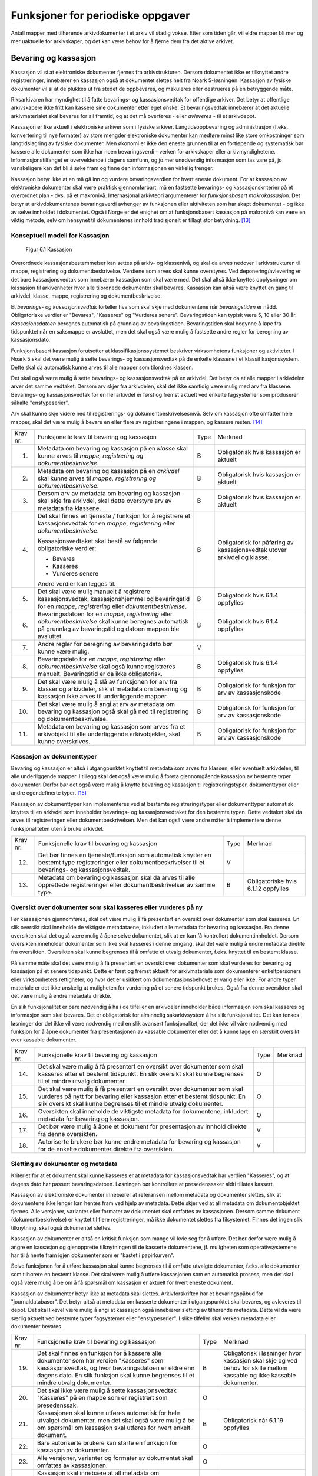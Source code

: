 Funksjoner for periodiske oppgaver
==================================

Antall mapper med tilhørende arkivdokumenter i et arkiv vil stadig vokse. Etter som tiden går, vil eldre mapper bli mer og mer uaktuelle for arkivskaper, og det kan være behov for å fjerne dem fra det aktive arkivet.

Bevaring og kassasjon
---------------------

Kassasjon vil si at elektroniske dokumenter fjernes fra arkivstrukturen. Dersom dokumentet ikke er tilknyttet andre registreringer, innebærer en kassasjon også at dokumentet slettes helt fra Noark 5-løsningen. Kassasjon av fysiske dokumenter vil si at de plukkes ut fra stedet de oppbevares, og makuleres eller destrueres på en betryggende måte.

Riksarkivaren har myndighet til å fatte bevarings- og kassasjonsvedtak for offentlige arkiver. Det betyr at offentlige arkivskapere ikke fritt kan kassere sine dokumenter etter eget ønske. Et bevaringsvedtak innebærer at det aktuelle arkivmaterialet skal bevares for all framtid, og at det må overføres - eller *avleveres* - til et arkivdepot.

Kassasjon er like aktuelt i elektroniske arkiver som i fysiske arkiver. Langtidsoppbevaring og administrasjon (f.eks. konvertering til nye formater) av store mengder elektroniske dokumenter kan medføre minst like store omkostninger som langtidslagring av fysiske dokumenter. Men økonomi er ikke den eneste grunnen til at en fortløpende og systematisk bør kassere alle dokumenter som ikke har noen bevaringsverdi - verken for arkivskaper eller arkivmyndighetene. Informasjonstilfanget er overveldende i dagens samfunn, og jo mer unødvendig informasjon som tas vare på, jo vanskeligere kan det bli å søke fram og finne den informasjonen en virkelig trenger.

Kassasjon betyr ikke at en må gå inn og vurdere bevaringsverdien for hvert eneste dokument. For at kassasjon av elektroniske dokumenter skal være praktisk gjennomførbart, må en fastsette bevarings- og kassasjonskriterier på et overordnet plan - dvs. på et makronivå. Internasjonal arkivteori argumenterer for *funksjonsbasert makrokassasjon*. Det betyr at arkivdokumentenes bevaringsverdi avhenger av funksjonen eller aktiviteten som har skapt dokumentet - og ikke av selve innholdet i dokumentet. Også i Norge er det enighet om at funksjonsbasert kassasjon på makronivå kan være en viktig metode, selv om hensynet til dokumentenes innhold tradisjonelt er tillagt stor betydning. [13]_

Konseptuell modell for Kassasjon
~~~~~~~~~~~~~~~~~~~~~~~~~~~~~~~~~~

.. figure:: ./media/uml-kassasjon-diagram.png
   :width: 100%

  Figur 6.1 Kassasjon

Overordnede kassasjonsbestemmelser kan settes på arkiv- og klassenivå, og skal da arves nedover i arkivstrukturen til mappe, registrering og dokumentbeskrivelse. Verdiene som arves skal kunne overstyres. Ved deponering/avlevering er det bare kassasjonsvedtak som innebærer kassasjon som skal være med. Det skal altså ikke knyttes opplysninger om kassasjon til arkivenheter hvor alle tilordnede dokumenter skal bevares. Kassasjon kan altså være knyttet en gang til arkivdel, klasse, mappe, registrering og dokumentbeskrivelse.

Et *bevarings- og kassasjonsvedtak* forteller hva som skal skje med dokumentene når *bevaringstiden* er nådd. Obligatoriske verdier er "Bevares", "Kasseres" og "Vurderes senere". Bevaringstiden kan typisk være 5, 10 eller 30 år. *Kassasjonsdatoen* beregnes automatisk på grunnlag av bevaringstiden. Bevaringstiden skal begynne å løpe fra tidspunktet når en saksmappe er avsluttet, men det skal også være mulig å fastsette andre regler for beregning av kassasjonsdato.

Funksjonsbasert kassasjon forutsetter at klassifikasjonssystemet beskriver virksomhetens funksjoner og aktiviteter. I Noark 5 skal det være mulig å sette bevarings- og kassasjonsvedtak på de enkelte klassene i et klassifikasjonssystem. Dette skal da automatisk kunne arves til alle mapper som tilordnes klassen.

Det skal også være mulig å sette bevarings- og kassasjonsvedtak på en arkivdel. Det betyr da at alle mapper i arkivdelen arver det samme vedtaket. Dersom arv skjer fra arkivdelen, skal det ikke samtidig være mulig med arv fra klassene. Bevarings- og kassasjonsvedtak for en hel arkivdel er først og fremst aktuelt ved enkelte fagsystemer som produserer såkalte "enstypeserier".

Arv skal kunne skje videre ned til registrerings- og dokumentbeskrivelsesnivå. Selv om kassasjon ofte omfatter hele mapper, skal det være mulig å bevare en eller flere av registreringene i mappen, og kassere resten. [14]_

+-------------------------------------------------+-------------------------------------------------+-------------------------------------------------+-------------------------------------------------+
| Krav nr.                                        | Funksjonelle krav til bevaring og kassasjon     | Type                                            | Merknad                                         |
+-------------------------------------------------+-------------------------------------------------+-------------------------------------------------+-------------------------------------------------+
| 1.                                              | Metadata om bevaring og kassasjon på en         | B                                               | Obligatorisk hvis kassasjon er aktuelt          |
|                                                 | *klasse* skal kunne arves til *mappe,           |                                                 |                                                 |
|                                                 | registrering og dokumentbeskrivelse*.           |                                                 |                                                 |
+-------------------------------------------------+-------------------------------------------------+-------------------------------------------------+-------------------------------------------------+
| 2.                                              | Metadata om bevaring og kassasjon på en         | B                                               | Obligatorisk hvis kassasjon er aktuelt          |
|                                                 | *arkivdel* skal kunne arves til *mappe,         |                                                 |                                                 |
|                                                 | registrering og* *dokumentbeskrivelse*.         |                                                 |                                                 |
+-------------------------------------------------+-------------------------------------------------+-------------------------------------------------+-------------------------------------------------+
| 3.                                              | Dersom arv av metadata om bevaring og kassasjon | B                                               | Obligatorisk hvis kassasjon er aktuelt          |
|                                                 | skal skje fra arkivdel, skal dette overstyre    |                                                 |                                                 |
|                                                 | arv av metadata fra klassene.                   |                                                 |                                                 |
+-------------------------------------------------+-------------------------------------------------+-------------------------------------------------+-------------------------------------------------+
| 4.                                              | Det skal finnes en tjeneste / funksjon for å    | B                                               | Obligatorisk for påføring av kassasjonsvedtak   |
|                                                 | registrere et kassasjonsvedtak for en *mappe*,  |                                                 | utover arkivdel og klasse.                      |
|                                                 | *registrering* eller *dokumentbeskrivelse*.     |                                                 |                                                 |
|                                                 |                                                 |                                                 |                                                 |
|                                                 | Kassasjonsvedtaket skal bestå av følgende       |                                                 |                                                 |
|                                                 | obligatoriske verdier:                          |                                                 |                                                 |
|                                                 |                                                 |                                                 |                                                 |
|                                                 | - Bevares                                       |                                                 |                                                 |
|                                                 | - Kasseres                                      |                                                 |                                                 |
|                                                 | - Vurderes senere                               |                                                 |                                                 |
|                                                 |                                                 |                                                 |                                                 |
|                                                 | Andre verdier kan legges til.                   |                                                 |                                                 |
+-------------------------------------------------+-------------------------------------------------+-------------------------------------------------+-------------------------------------------------+
| 5.                                              | Det skal være mulig manuelt å registrere        | B                                               | Obligatorisk hvis 6.1.4 oppfylles               |
|                                                 | kassasjonsvedtak, kassasjonshjemmel og          |                                                 |                                                 |
|                                                 | bevaringstid for en *mappe*, *registrering*     |                                                 |                                                 |
|                                                 | eller *dokumentbeskrivelse*.                    |                                                 |                                                 |
+-------------------------------------------------+-------------------------------------------------+-------------------------------------------------+-------------------------------------------------+
| 6.                                              | Bevaringsdatoen for en *mappe*, *registrering*  | B                                               | Obligatorisk hvis 6.1.4 oppfylles               |
|                                                 | eller *dokumentbeskrivelse* skal kunne beregnes |                                                 |                                                 |
|                                                 | automatisk på grunnlag av bevaringstid og       |                                                 |                                                 |
|                                                 | datoen mappen ble avsluttet.                    |                                                 |                                                 |
+-------------------------------------------------+-------------------------------------------------+-------------------------------------------------+-------------------------------------------------+
| 7.                                              | Andre regler for beregning av bevaringsdato bør | V                                               |                                                 |
|                                                 | kunne være mulig.                               |                                                 |                                                 |
+-------------------------------------------------+-------------------------------------------------+-------------------------------------------------+-------------------------------------------------+
| 8.                                              | Bevaringsdato for en *mappe, registrering*      | B                                               | Obligatorisk hvis 6.1.4 oppfylles               |
|                                                 | eller *dokumentbeskrivelse* skal også kunne     |                                                 |                                                 |
|                                                 | registreres manuelt. Bevaringstid er da ikke    |                                                 |                                                 |
|                                                 | obligatorisk.                                   |                                                 |                                                 |
+-------------------------------------------------+-------------------------------------------------+-------------------------------------------------+-------------------------------------------------+
| 9.                                              | Det skal være mulig å slå av funksjonen for arv | B                                               | Obligatorisk for funksjon for arv av            |
|                                                 | fra klasser og arkivdeler, slik at metadata om  |                                                 | kassasjonskode                                  |
|                                                 | bevaring og kassasjon ikke arves til            |                                                 |                                                 |
|                                                 | underliggende mapper.                           |                                                 |                                                 |
+-------------------------------------------------+-------------------------------------------------+-------------------------------------------------+-------------------------------------------------+
| 10.                                             | Det skal være mulig å angi at arv av metadata   | B                                               | Obligatorisk for funksjon for arv av            |
|                                                 | om bevaring og kassasjon også skal gå ned til   |                                                 | kassasjonskode                                  |
|                                                 | registrering og dokumentbeskrivelse.            |                                                 |                                                 |
+-------------------------------------------------+-------------------------------------------------+-------------------------------------------------+-------------------------------------------------+
| 11.                                             | Metadata om bevaring og kassasjon som arves fra | B                                               | Obligatorisk for funksjon for arv av            |
|                                                 | et arkivobjekt til alle underliggende           |                                                 | kassasjonskode                                  |
|                                                 | arkivobjekter, skal kunne overskrives.          |                                                 |                                                 |
+-------------------------------------------------+-------------------------------------------------+-------------------------------------------------+-------------------------------------------------+

Kassasjon av dokumenttyper
~~~~~~~~~~~~~~~~~~~~~~~~~~~~

Bevaring og kassasjon er altså i utgangpunktet knyttet til metadata som arves fra klassen, eller eventuelt arkivdelen, til alle underliggende mapper. I tillegg skal det også være mulig å foreta gjennomgående kassasjon av bestemte typer dokumenter. Derfor bør det også være mulig å knytte bevaring og kassasjon til registreringstyper, dokumenttyper eller andre egendefinerte typer. [15]_

Kassasjon av dokumenttyper kan implementeres ved at bestemte registreringstyper eller dokumenttyper automatisk knyttes til en arkivdel som inneholder bevarings- og kassasjonsvedtaket for den bestemte typen. Dette vedtaket skal da arves til registreringen eller dokumentbeskrivelsen. Men det kan også være andre måter å implementere denne funksjonaliteten uten å bruke arkivdel.

+-------------------------------------------------+-------------------------------------------------+-------------------------------------------------+-------------------------------------------------+
| Krav nr.                                        | Funksjonelle krav til bevaring og kassasjon     | Type                                            | Merknad                                         |
+-------------------------------------------------+-------------------------------------------------+-------------------------------------------------+-------------------------------------------------+
| 12.                                             | Det bør finnes en tjeneste/funksjon som         | V                                               |                                                 |
|                                                 | automatisk knytter en bestemt type              |                                                 |                                                 |
|                                                 | registreringer eller dokumentbeskrivelser til   |                                                 |                                                 |
|                                                 | et bevarings- og kassasjonsvedtak.              |                                                 |                                                 |
+-------------------------------------------------+-------------------------------------------------+-------------------------------------------------+-------------------------------------------------+
| 13.                                             | Metadata om bevaring og kassasjon skal da arves | B                                               | Obligatoriske hvis 6.1.12 oppfylles             |
|                                                 | til alle opprettede registreringer eller        |                                                 |                                                 |
|                                                 | dokumentbeskrivelser av samme type.             |                                                 |                                                 |
+-------------------------------------------------+-------------------------------------------------+-------------------------------------------------+-------------------------------------------------+

Oversikt over dokumenter som skal kasseres eller vurderes på ny
~~~~~~~~~~~~~~~~~~~~~~~~~~~~~~~~~~~~~~~~~~~~~~~~~~~~~~~~~~~~~~~~~~~~

Før kassasjonen gjennomføres, skal det være mulig å få presentert en oversikt over dokumenter som skal kasseres. En slik oversikt skal inneholde de viktigste metadataene, inkludert alle metadata for bevaring og kassasjon. Fra denne oversikten skal det også være mulig å åpne selve dokumentet, slik at en kan få kontrollert dokumentinnholdet. Dersom oversikten inneholder dokumenter som ikke skal kasseres i denne omgang, skal det være mulig å endre metadata direkte fra oversikten. Oversikten skal kunne begrenses til å omfatte et utvalg dokumenter, f.eks. knyttet til en bestemt klasse.

På samme måte skal det være mulig å få presentert en oversikt over dokumenter som skal vurderes for bevaring og kassasjon på et senere tidspunkt. Dette er først og fremst aktuelt for arkiv­materiale som dokumenterer enkeltpersoners eller virksomheters rettigheter, og hvor det er usikkert om dokumentasjonsbehovet er varig eller ikke. For andre typer materiale er det ikke ønskelig at muligheten for vurdering på et senere tidspunkt brukes. Også fra denne oversikten skal det være mulig å endre metadata direkte.

En slik funksjonalitet er bare nødvendig å ha i de tilfeller en arkivdeler inneholder både informasjon som skal kasseres og informasjon som skal bevares. Det er obligatorisk for alminnelig sakarkivsystem å ha slik funksjonalitet. Det kan tenkes løsninger der det ikke vil være nødvendig med en slik avansert funksjonalitet, der det ikke vil våre nødvendig med funksjon for å åpne dokumenter fra presentasjonen av kassable dokumenter eller det å kunne lage en særskilt oversikt over kassable dokumenter.

+-------------------------------------------------+-------------------------------------------------+-------------------------------------------------+-------------------------------------------------+
| Krav nr.                                        | Funksjonelle krav til bevaring og kassasjon     | Type                                            | Merknad                                         |
+-------------------------------------------------+-------------------------------------------------+-------------------------------------------------+-------------------------------------------------+
| 14.                                             | Det skal være mulig å få presentert en oversikt | O                                               |                                                 |
|                                                 | over dokumenter som skal kasseres etter et      |                                                 |                                                 |
|                                                 | bestemt tidspunkt. En slik oversikt skal kunne  |                                                 |                                                 |
|                                                 | begrenses til et mindre utvalg dokumenter.      |                                                 |                                                 |
+-------------------------------------------------+-------------------------------------------------+-------------------------------------------------+-------------------------------------------------+
| 15.                                             | Det skal være mulig å få presentert en oversikt | O                                               |                                                 |
|                                                 | over dokumenter som skal vurderes på nytt for   |                                                 |                                                 |
|                                                 | bevaring eller kassasjon etter et bestemt       |                                                 |                                                 |
|                                                 | tidspunkt. En slik oversikt skal kunne          |                                                 |                                                 |
|                                                 | begrenses til et mindre utvalg dokumenter.      |                                                 |                                                 |
+-------------------------------------------------+-------------------------------------------------+-------------------------------------------------+-------------------------------------------------+
| 16.                                             | Oversikten skal inneholde de viktigste metadata | O                                               |                                                 |
|                                                 | for dokumentene, inkludert metadata for         |                                                 |                                                 |
|                                                 | bevaring og kassasjon.                          |                                                 |                                                 |
+-------------------------------------------------+-------------------------------------------------+-------------------------------------------------+-------------------------------------------------+
| 17.                                             | Det bør være mulig å åpne et dokument for       | V                                               |                                                 |
|                                                 | presentasjon av innhold direkte fra denne       |                                                 |                                                 |
|                                                 | oversikten.                                     |                                                 |                                                 |
+-------------------------------------------------+-------------------------------------------------+-------------------------------------------------+-------------------------------------------------+
| 18.                                             | Autoriserte brukere bør kunne endre metadata    | V                                               |                                                 |
|                                                 | for bevaring og kassasjon for de enkelte        |                                                 |                                                 |
|                                                 | dokumenter direkte fra oversikten.              |                                                 |                                                 |
+-------------------------------------------------+-------------------------------------------------+-------------------------------------------------+-------------------------------------------------+

Sletting av dokumenter og metadata
~~~~~~~~~~~~~~~~~~~~~~~~~~~~~~~~~~

Kriteriet for at et dokument skal kunne kasseres er at metadata for kassasjonsvedtak har verdien "Kasseres", og at dagens dato har passert bevaringsdatoen. Løsningen bør kontrollere at presedenssaker aldri tillates kassert.

Kassasjon av elektroniske dokumenter innebærer at referansen mellom metadata og dokumenter slettes, slik at dokumentene ikke lenger kan hentes fram ved hjelp av metadata. Dette skjer ved at all metadata om dokumentobjektet fjernes. Alle versjoner, varianter eller formater av dokumentet skal omfattes av kassasjonen. Dersom samme dokument (dokumentbeskrivelse) er knyttet til flere registreringer, må ikke dokumentet slettes fra filsystemet. Finnes det ingen slik tilknytning, skal også dokumentet slettes.

Kassasjon av dokumenter er altså en kritisk funksjon som mange vil kvie seg for å utføre. Det bør derfor være mulig å angre en kassasjon og gjenopprette tilknytningen til de kasserte dokumentene, jf. muligheten som operativsystemene har til å hente fram igjen dokumenter som er "kastet i papirkurven".

Selve funksjonen for å utføre kassasjon skal kunne begrenses til å omfatte utvalgte dokumenter, f.eks. alle dokumenter som tilhørere en bestemt klasse. Det skal være mulig å utføre kassasjonen som en automatisk prosess, men det skal også være mulig å be om å få spørsmål om kassasjon er aktuelt for hvert eneste dokument.

Kassasjon av dokumenter betyr ikke at metadata skal slettes. Arkivforskriften har et bevaringspåbud for "journaldatabaser". Det betyr altså at metadata om kasserte dokumenter i utgangspunktet skal bevares, og avleveres til depot. Det skal likevel være mulig å angi at kassasjon også innebærer sletting av tilhørende metadata. Dette vil da være særlig aktuelt ved bestemte typer fagsystemer eller "enstypeserier". I slike tilfeller skal verken metadata eller dokumenter bevares.

+-------------------------------------------------+-------------------------------------------------+-------------------------------------------------+-------------------------------------------------+
| Krav nr.                                        | Funksjonelle krav til bevaring og kassasjon     | Type                                            | Merknad                                         |
+-------------------------------------------------+-------------------------------------------------+-------------------------------------------------+-------------------------------------------------+
| 19.                                             | Det skal finnes en funksjon for å kassere alle  | B                                               | Obligatorisk i løsninger hvor kassasjon skal    |
|                                                 | dokumenter som har verdien "Kasseres" som       |                                                 | skje og ved behov for skille mellom kassable og |
|                                                 | kassasjonsvedtak, og hvor bevaringsdatoen er    |                                                 | ikke kassable dokumenter.                       |
|                                                 | eldre enn dagens dato. En slik funksjon skal    |                                                 |                                                 |
|                                                 | kunne begrenses til et mindre utvalg            |                                                 |                                                 |
|                                                 | dokumenter.                                     |                                                 |                                                 |
+-------------------------------------------------+-------------------------------------------------+-------------------------------------------------+-------------------------------------------------+
| 20.                                             | Det skal ikke være mulig å sette                | O                                               |                                                 |
|                                                 | kassasjonsvedtak "Kasseres" på en mappe som er  |                                                 |                                                 |
|                                                 | registrert som presedenssak.                    |                                                 |                                                 |
+-------------------------------------------------+-------------------------------------------------+-------------------------------------------------+-------------------------------------------------+
| 21.                                             | Kassasjonen skal kunne utføres automatisk for   | B                                               | Obligatorisk når 6.1.19 oppfylles               |
|                                                 | hele utvalget dokumenter, men det skal også     |                                                 |                                                 |
|                                                 | være mulig å be om spørsmål om kassasjon skal   |                                                 |                                                 |
|                                                 | utføres for hvert enkelt dokument.              |                                                 |                                                 |
+-------------------------------------------------+-------------------------------------------------+-------------------------------------------------+-------------------------------------------------+
| 22.                                             | Bare autoriserte brukere kan starte en funksjon | O                                               |                                                 |
|                                                 | for kassasjon av dokumenter.                    |                                                 |                                                 |
+-------------------------------------------------+-------------------------------------------------+-------------------------------------------------+-------------------------------------------------+
| 23.                                             | Alle versjoner, varianter og formater av        | O                                               |                                                 |
|                                                 | dokumentet skal omfattes av kassasjonen.        |                                                 |                                                 |
+-------------------------------------------------+-------------------------------------------------+-------------------------------------------------+-------------------------------------------------+
| 24.                                             | Kassasjon skal innebære at all metadata om      | O                                               |                                                 |
|                                                 | dokumentobjektet slettes. Selve dokumentet skal |                                                 |                                                 |
|                                                 | slettes fra filsystemet dersom dokumentet       |                                                 |                                                 |
|                                                 | (dokumentbeskrivelsen) ikke er knyttet til      |                                                 |                                                 |
|                                                 | andre registreringer.                           |                                                 |                                                 |
+-------------------------------------------------+-------------------------------------------------+-------------------------------------------------+-------------------------------------------------+
| 25.                                             | Funksjonen for kassasjon bør være i to trinn,   | V                                               |                                                 |
|                                                 | slik at det i første omgang er mulig å          |                                                 |                                                 |
|                                                 | gjenopprette de kasserte dokumentene. Endelig   |                                                 |                                                 |
|                                                 | sletting av dokumentobjekt og dokument skal     |                                                 |                                                 |
|                                                 | kunne skje på et senere tidspunkt.              |                                                 |                                                 |
+-------------------------------------------------+-------------------------------------------------+-------------------------------------------------+-------------------------------------------------+
| 26.                                             | Metadata om dokumentet ned til                  | O                                               |                                                 |
|                                                 | dokumentbeskrivelse, skal i utgangspunktet ikke |                                                 |                                                 |
|                                                 | slettes selv om dokumentet kasseres.            |                                                 |                                                 |
+-------------------------------------------------+-------------------------------------------------+-------------------------------------------------+-------------------------------------------------+
| 27.                                             | For hvert dokument som blir kassert, skal det   | O                                               |                                                 |
|                                                 | på dokumentbeskrivelsesnivå logges dato for     |                                                 |                                                 |
|                                                 | kassasjon og hvem som utførte kassasjonen.      |                                                 |                                                 |
+-------------------------------------------------+-------------------------------------------------+-------------------------------------------------+-------------------------------------------------+

Kassasjonsliste
~~~~~~~~~~~~~~~

Hensikten med rapporten *Kassasjonsliste* er todelt, både å være en hjelp i selve kassasjonsarbeidet og å gi en oversikt over hvilke saker som er kassert.

+----------+--------------------------------------------------------------------------------------------+------+-------------------------------------------------------------------+
| Krav nr. | Krav til rapporten *Kassasjonsliste*                                                       | Type | Merknad                                                           |
+----------+--------------------------------------------------------------------------------------------+------+-------------------------------------------------------------------+
| 28.      | *Selektering:*                                                                             | B    | Obligatorisk for løsninger som skal legge til rette for kassasjon |
|          |                                                                                            |      |                                                                   |
|          | Rapporten skal kunne selekteres på følgende metadataelementer i *Saksmappe*:               |      |                                                                   |
|          |                                                                                            |      |                                                                   |
|          | - *kassasjonsdato* (intervall skal kunne angis)                                            |      |                                                                   |
|          | - *kassasjonsvedtak*                                                                       |      |                                                                   |
|          | - *administrativEnhet* (Her skal det kunne angis om underliggende enheter skal inkluderes) |      |                                                                   |
|          |                                                                                            |      |                                                                   |
|          | - *journalenhet*.                                                                          |      |                                                                   |
|          | - *referanseArkivdel*                                                                      |      |                                                                   |
|          | - *arkivperiodeStartDato* og *arkivperiodeSluttDato* fra arkivdel                          |      |                                                                   |
+----------+--------------------------------------------------------------------------------------------+------+-------------------------------------------------------------------+
| 29.      | Rapporten skal inneholde følgende opplysninger, så fremt de finnes i løsningen:            | B    | Obligatorisk for løsninger som skal legge til rette for kassasjon |
|          |                                                                                            |      |                                                                   |
|          | **Saksmappeinformasjon**                                                                   |      |                                                                   |
|          |                                                                                            |      |                                                                   |
|          | Fra *Saksmappe:*                                                                           |      |                                                                   |
|          |                                                                                            |      |                                                                   |
|          | *mappeID*                                                                                  |      |                                                                   |
|          |                                                                                            |      |                                                                   |
|          | *tittel*                                                                                   |      |                                                                   |
|          |                                                                                            |      |                                                                   |
|          | *opprettetDato*                                                                            |      |                                                                   |
|          |                                                                                            |      |                                                                   |
|          | *kassasjonsvedtak*                                                                         |      |                                                                   |
|          |                                                                                            |      |                                                                   |
|          | *kassasjonsdato*                                                                           |      |                                                                   |
|          |                                                                                            |      |                                                                   |
|          | *administrativEnhet*                                                                       |      |                                                                   |
|          |                                                                                            |      |                                                                   |
|          | *referanseArkivdel*                                                                        |      |                                                                   |
|          |                                                                                            |      |                                                                   |
|          | Fra *klasse*                                                                               |      |                                                                   |
|          |                                                                                            |      |                                                                   |
|          | *klasseID og tittel*                                                                       |      |                                                                   |
|          |                                                                                            |      |                                                                   |
|          | Fra *arkivdel:*                                                                            |      |                                                                   |
|          |                                                                                            |      |                                                                   |
|          | *referanseForelder*                                                                        |      |                                                                   |
|          |                                                                                            |      |                                                                   |
|          | *arkivperiodeStartDato*                                                                    |      |                                                                   |
|          |                                                                                            |      |                                                                   |
|          | *arkivperiodeSluttDato*                                                                    |      |                                                                   |
+----------+--------------------------------------------------------------------------------------------+------+-------------------------------------------------------------------+

Periodisering (kontrollert tidsskille)
--------------------------------------

Ved fysisk arkivering har det ofte vært ønskelig å skille ut det eldste og mest uaktuelle materialet fra det som er i aktivt bruk. Dette ble gjerne plassert et sted hvor kostnadene for lagring var lavere enn der det aktive arkivet ble oppbevart. Det tradisjonelle begrepet for dette er *bortsetting.* Arkiver som er bortsatt, befinner seg fremdeles hos arkivskaper. Slike arkiver er i et mellomstadium, organet har fremdeles et behov for å hente fram dokumenter fra bortsettingsarkivet - men dette behovet vil ikke forekomme så ofte.

Det anbefales at bortsetting knyttes til faste, tidsavgrensede perioder kalt *arkivperioder*. En arkivperiode kan typisk være på 5 år, men både kortere og lengre perioder er fullt mulig. Ved fysisk arkivering innebærer *periodisering* både at dokumenter flyttes fra et oppbevaringssted til et annet, og at denne flyttingen fremgår av arkivstrukturen og metadataene som er knyttet til dokumentene.

Periodisering vil i mange tilfelle også være hensiktsmessig i et elektronisk arkiv. Her er det ikke hensynet til fysisk oppbevaringsplass som er det avgjørende, men behovet for oversikt og rask gjenfinning ved søk. Etter hvert som antall mapper vokser, vil det bli stadig mer upraktisk å ha eldre avsluttede mapper liggende sammen med de som ennå er åpne eller nettopp avsluttet. Derfor kan vi også ved elektronisk arkivering med fordel organisere arkivet i en *aktiv* periode, og en eller flere *avsluttede* perioder. Denne oppdelingen omfatter da altså både de elektroniske dokumentene og tilhørende metadata.

Prinsippene for periodisering som ble introdusert i Noark-4 videreføres i Noark 5. Her skilles det mellom to hovedtyper periodisering: skarpt periodeskille og skille ved overlappingsperiode.

*Skarpt periodeskille* vil si at alle åpne mapper (pågående saker) i en avsluttet periode må lukkes, og så opprettes på nytt i en ny periode (arvtakeren) ved neste registrering. Dette betyr altså at dokumenter som hører sammen vil befinne seg i to forskjellige mapper, og disse vil tilhøre hver sin periode. Disse mappene må derfor bindes sammen med en referanse. Skarpt periodeskille anbefales ikke ved elektronisk arkiv.

Periodisering med *overlappingsperiode* (også kalt "mykt" periodeskille) innebærer at dersom en mappe ikke er avsluttet ved periodens slutt, skal hele mappen - med alle tidligere registreringer - flyttes over til en ny, aktiv periode ved neste registrering. Denne overflyttingen skal skje automatisk så lenge overlappingsperioden varer. Ved overlappingsperiodens slutt vil de fleste aktive saker være overført til ny periode.

Ved periodisering spiller *arkivdel* en sentral rolle. Arkivdelene representerer forskjellige perioder, og det er mappenes tilhørighet til arkivdel som avgjør hvilken periode de befinner seg i. En arkivperiode kan være representert ved flere arkivdeler, som da dekker samme periode eller tidsrom. Arkivdelens *arkivstatus* gir informasjon om det dreier seg om en aktiv periode, overlappingsperiode eller avsluttet periode. Arkivdelene må dessuten ha en referanse seg imellom, slik at en kan knytte sammen forløper og arvtaker.

Dokumenter som skal periodiseres etter forskjellige prinsipper - f.eks. funksjonsordnede saksmapper som periodiseres ved overlappingsperiode og personalmapper som fortløpende periodiseres når de er uaktuelle - må tilhøre hver sin arkivdel. Flere arkivdeler kan altså være aktive på én gang, og de uaktuelle periodene kan utgjøre flere "generasjoner" med arkivperioder.

+----------+-------------------------------------------------------------------------------------------------------------+------+---------+
| Krav nr. | Strukturelle krav til periodisering                                                                         | Type | Merknad |
+----------+-------------------------------------------------------------------------------------------------------------+------+---------+
| 1.       | En arkivdel skal kunne inneholde en tekstlig beskrivelse av hvilke prinsipper den skal periodiseres etter.  | O    |         |
+----------+-------------------------------------------------------------------------------------------------------------+------+---------+
| 2.       | En arkivdel skal inneholde referanser til eventuelle forløpere og arvtakere. (forgjengere og etterkommere?) | O    |         |
+----------+-------------------------------------------------------------------------------------------------------------+------+---------+

En arkivdel som inneholder en *aktiv periode*, er åpen for all registrering. Nye mapper skal kunne knyttes til arkivdelen etter hvert som de opprettes.

En arkivdel som inneholder en *avsluttet periode*, er stengt for nye mapper, og mappene som allerede finnes skal være avsluttet. En avsluttet arkivdel er altså "frosset" for all ny tilvekst av mapper og dokumenter, og stort sett også for endring av metadata.

En arkivdel som inneholder en *overlappingsperiode* står i en mellomstilling. Nye mapper kan ikke tilknyttes, men eksisterende mapper kan fremdeles være åpne. Det tillates at det legges en ny registrering til en mappe i overlappingsperioden. Men løsningen skal da *automatisk* overføre hele denne mappen til arkivdelen som er arvtaker. Det betyr altså at hele mappen med alle registreringer og tilknyttede dokumenter skifter tilhørighet fra en arkivdel til en annen automatisk. Før statusen til overlappingsperioden settes til avsluttet, må det kontrolleres at det ikke finnes flere åpne mapper igjen. Dersom det er tilfelle, må mappene enten avsluttes eller overføres manuelt til arvtakeren. Det skal være mulig å overføre alle åpne mapper i en samlet, automatisert prosess.

Selv om det ikke er tillatt å knytte nye mapper til en avsluttet arkivdel, skal det være mulig å flytte avsluttede mapper til en slik arkivdel. Dersom det ikke benyttes overlappingsperiode, f.eks. i forbindelse med periodisering av personmapper, kan det være aktuelt å opprette en tom arkivdel med status som en avsluttet periode. Personmappene kan da flyttes hit fortløpende etter hvert som de blir uaktuelle.

Flytting av mapper til en avsluttet arkivdel kan skje manuelt, dvs. at en endrer tilknytningen til arkivdel for hver enkelt mappe. Men det bør også finnes en funksjon for å flytte en gruppe med mapper til en avsluttet arkivdel under ett. Dette kan f.eks. utføres for alle mapper som er søkt fram etter bestemte kriterier.

Bruk av periodisering og særlig med overlappingsperiode er ikke aktuelt for alle typer løsninger. For alminnelige sakarkivsystemer er det derimot obligatorisk å ha slik funksjonalitet. For noen vil det kun være aktuelt med skarpe periodeskiller. I slike tilfeller faller alle krav til overlappingsperiode bort.

+-------------------------------------------------+-------------------------------------------------+-------------------------------------------------+-------------------------------------------------+
| Krav nr.                                        | Funksjonelle krav til periodisering             | Type                                            | Merknad                                         |
+-------------------------------------------------+-------------------------------------------------+-------------------------------------------------+-------------------------------------------------+
| 3.                                              | Det skal være mulig å knytte nyopprettede       | O                                               |                                                 |
|                                                 | mapper til en arkivdel som inneholder en aktiv  |                                                 |                                                 |
|                                                 | arkivperiode.                                   |                                                 |                                                 |
+-------------------------------------------------+-------------------------------------------------+-------------------------------------------------+-------------------------------------------------+
| 4.                                              | En arkivdel som inneholder en                   | O                                               |                                                 |
|                                                 | overlappingsperiode, skal være sperret for      |                                                 |                                                 |
|                                                 | tilføyelse av nyopprettede mapper. Men          |                                                 |                                                 |
|                                                 | eksisterende mapper i en overlappingsperiode    |                                                 |                                                 |
|                                                 | skal være åpne for nye registreringer.          |                                                 |                                                 |
+-------------------------------------------------+-------------------------------------------------+-------------------------------------------------+-------------------------------------------------+
| 5.                                              | Dersom en ny registrering føyes til en mappe    | O                                               |                                                 |
|                                                 | som tilhører en arkivdel i overlappingsperiode, |                                                 |                                                 |
|                                                 | skal mappen automatisk overføres til            |                                                 |                                                 |
|                                                 | arkivdelens arvtaker.                           |                                                 |                                                 |
+-------------------------------------------------+-------------------------------------------------+-------------------------------------------------+-------------------------------------------------+
| 6.                                              | En arkivdel som inneholder en avsluttet         | O                                               |                                                 |
|                                                 | arkivperiode, skal være sperret for tilføyelse  |                                                 |                                                 |
|                                                 | av nye mapper. Alle mapper skal være lukket,    |                                                 |                                                 |
|                                                 | slik at heller ingen registreringer og          |                                                 |                                                 |
|                                                 | dokumenter kan føyes til.                       |                                                 |                                                 |
+-------------------------------------------------+-------------------------------------------------+-------------------------------------------------+-------------------------------------------------+
| 7.                                              | Det skal være umulig å avslutte en arkivdel i   | O                                               |                                                 |
|                                                 | overlappingsperiode dersom den fremdeles        |                                                 |                                                 |
|                                                 | inneholder åpne mapper.                         |                                                 |                                                 |
+-------------------------------------------------+-------------------------------------------------+-------------------------------------------------+-------------------------------------------------+
| 8.                                              | Det skal være mulig å få en oversikt over       | O                                               |                                                 |
|                                                 | mapper som fremdeles er åpne i en               |                                                 |                                                 |
|                                                 | overlappingsperiode.                            |                                                 |                                                 |
+-------------------------------------------------+-------------------------------------------------+-------------------------------------------------+-------------------------------------------------+
| 9.                                              | Det skal være mulig å overføre åpne mapper fra  | O                                               |                                                 |
|                                                 | en arkivdel i en overlappingsperiode til        |                                                 |                                                 |
|                                                 | arkivdelens arvtaker.                           |                                                 |                                                 |
+-------------------------------------------------+-------------------------------------------------+-------------------------------------------------+-------------------------------------------------+
| 10.                                             | Det bør være mulig å overføre åpne mapper fra   | V                                               |                                                 |
|                                                 | en arkivdel i en samlet, automatisert prosess.  |                                                 |                                                 |
+-------------------------------------------------+-------------------------------------------------+-------------------------------------------------+-------------------------------------------------+
| 11.                                             | Det skal være mulig å flytte avsluttede mapper  | B                                               | Obligatorisk for funksjon for periodisering     |
|                                                 | til en arkivdel som inneholder en avsluttet     |                                                 |                                                 |
|                                                 | periode.                                        |                                                 |                                                 |
+-------------------------------------------------+-------------------------------------------------+-------------------------------------------------+-------------------------------------------------+
| 12.                                             | Dersom dokumentene i en arkivdel er             | O                                               |                                                 |
|                                                 | ikke-elektroniske (fysiske), skal det også være |                                                 |                                                 |
|                                                 | mulig å registrere oppbevaringssted.            |                                                 |                                                 |
+-------------------------------------------------+-------------------------------------------------+-------------------------------------------------+-------------------------------------------------+

Migrering mellom Noark-løsninger
---------------------------------

Med *migrering* menes i denne sammenheng flytting av komplette datasett fra en teknisk plattform til en annen (ny versjon eller ny løsning), hvor dataene i så stor grad som mulig skal være uendret etter at dataene er flyttet.

Informasjonen som er lagret i en Noark 5-løsning skal kunne eksporteres - eller trekkes ut - til et systemuavhengig format. Eksporten skal omfatte både arkivstrukturen, metadata og eventuelt tilknyttede elektroniske dokumenter. Det skilles mellom to varianter av eksport - migreringsuttrekk og arkivuttrekk.

Migreringsuttrekk skal kunne brukes for migrering av data ved oppgradering til ny versjon av samme løsning, eller ved overgang til en annen Noark-løsning. Det bør også være mulig å overføre aktive arkivdeler fra ett system til et annet, f.eks. i forbindelse med organisasjonsendringer. Dette betyr at en Noark-løsning også må kunne importere data fra et migreringsuttrekk.

Migrering av data innebærer at en Noark-løsning både må kunne håndtere eksport og import. En slik migrering kan være aktuell ved oppgradering til ny versjon. En bruker som går over til en ny Noark-løsning fra en annen leverandør, skal kunne overføre sine gamle data til den nye løsningen uten at det oppstår noen problemer. Det bør også være mulig å importere deler av data fra en løsning inn i en annen løsning som allerede er i bruk. Dette kan være aktuelt ved omorganiseringer hvor for eksempel deler av et organs ansvarsområde overføres til et annet organ.

Dersom en eller flere arkivdeler flyttes fra en løsning til en annen vil det være behov for en avtale som regulerer det faktiske innholdet i migreringsuttrekket. Dette med bakgrunn i eventuelle forskjeller mellom løsningene.

+-------------------------------------------------+-------------------------------------------------+-------------------------------------------------+-------------------------------------------------+
| Krav nr:                                        | Krav til migrering mellom Noark-løsninger       | Type                                            | Merknad                                         |
+-------------------------------------------------+-------------------------------------------------+-------------------------------------------------+-------------------------------------------------+
| 1.                                              | Det skal være mulig å eksportere alle metadata  | O                                               |                                                 |
|                                                 | som er definert i denne standarden med          |                                                 |                                                 |
|                                                 | tilhørende dokumenter basert på                 |                                                 |                                                 |
|                                                 | avleveringsformatet.                            |                                                 |                                                 |
+-------------------------------------------------+-------------------------------------------------+-------------------------------------------------+-------------------------------------------------+
| 2.                                              | Det bør være mulig å importere alle metadata    | V                                               |                                                 |
|                                                 | som er definert i denne standarden med          |                                                 |                                                 |
|                                                 | tilhørende dokumenter basert på                 |                                                 |                                                 |
|                                                 | avleveringsformatet.                            |                                                 |                                                 |
+-------------------------------------------------+-------------------------------------------------+-------------------------------------------------+-------------------------------------------------+
| 3.                                              | Det bør være mulig å eksportere deler av        | V                                               |                                                 |
|                                                 | arkivstrukturen, f.eks. en arkivdel eller en    |                                                 |                                                 |
|                                                 | klasse.                                         |                                                 |                                                 |
+-------------------------------------------------+-------------------------------------------------+-------------------------------------------------+-------------------------------------------------+
| 4.                                              | Det bør være mulig å importere deler av         | V                                               |                                                 |
|                                                 | arkivstrukturen, f.eks. en arkivdel eller en    |                                                 |                                                 |
|                                                 | klasse.                                         |                                                 |                                                 |
+-------------------------------------------------+-------------------------------------------------+-------------------------------------------------+-------------------------------------------------+
| 5.                                              | Det skal produseres en logg over alle           | B                                               | Obligatorisk ved import                         |
|                                                 | metadataelementer og dokumenter som ikke kan    |                                                 |                                                 |
|                                                 | importeres og over andre feil som eventuelt     |                                                 |                                                 |
|                                                 | oppstår under importen.                         |                                                 |                                                 |
+-------------------------------------------------+-------------------------------------------------+-------------------------------------------------+-------------------------------------------------+
| 6.                                              | Når det foretas en import skal det genereres en | B                                               | Obligatorisk ved import                         |
|                                                 | loggfil med informasjon om hvordan importen har |                                                 |                                                 |
|                                                 | gått, f.eks. antall metadataelementer og        |                                                 |                                                 |
|                                                 | dokumenter. Loggfilen skal også inneholde en    |                                                 |                                                 |
|                                                 | liste over alle metadataelementer og dokumenter |                                                 |                                                 |
|                                                 | som det ikke har vært mulig å importere.        |                                                 |                                                 |
+-------------------------------------------------+-------------------------------------------------+-------------------------------------------------+-------------------------------------------------+

Avlevering
-----------

En *avlevering* vil si at arkivmateriale overføres fra arkivskaper til arkivdepot. Offentlige organer skal avlevere arkivmateriale som det er fattet bevaringsvedtak for. Hovedregelen er at arkivmaterialet skal avleveres 25 år etter at det er produsert, fordi en da regner med at det har gått ut av administrativt bruk. En avlevering innebærer at råderetten for materialet overføres fra arkivskaper til arkivdepot. Etter avlevering er det arkivdepotet som må vedlikeholde og tilgjengeliggjøre materialet.

Når papirarkiver avleveres flyttes arkivmaterialet fra arkivskapers lokaler til arkivdepot. Elektronisk arkivmateriale leveres som et *arkivuttrekk* som består av dokumentfiler med tilhørende metadata. Arkivskaper har ansvaret for å produsere arkivuttrekket og sende en kopi til arkivdepotet. I tillegg til arkivuttrekket skal det også følge med en overordnet dokumentasjon av uttrekket som følger Riksarkivarens ADDML-standard. Til sammen utgjør dette en arkivversjon. En nærmere beskrivelse av innholdet i en arkivversjon følger nedenfor.

I de fleste tilfeller vil elektronisk arkivmateriale først bli overført som *deponering*, og senere skifte status til avlevering når det er 25 år gammelt. Ordningen med deponering forut for avlevering er etablert for å sikre at arkivuttrekk blir fremstilt mens løsningene fortsatt er i operativ drift. Slike tidlige overføringer av materiale formaliseres ikke som avleveringer fordi arkivskaperen fortsatt må ha ansvaret for å betjene seg selv og egne brukere. Arkivdepotet kan normalt ikke overta ansvaret for betjeningen av aktive løsninger. Arkivskaper kan altså ikke slette materiale det er foretatt deponering fra før det har fått status som avlevert.

Statusskiftet fra deponering til avlevering vil normalt skje når den yngste delen av materialet er 25 år gammelt. Dersom arkivuttrekket består av årgangsfiler, kan dette skiftet skje suksessivt for hver enkelt årgang ved 25 års alder når forholdene ligger praktisk til rette for dette.

Ved overgangen fra deponering til avlevering kan det være tale om å fremstille og overføre en ny arkivversjon. Dette vil være aktuelt dersom informasjonen i produksjonssystemet er blitt korrigert etter deponeringen, for eksempel ved at kassasjoner er gjennomført eller at det er foretatt endringer i skjermingen av metadata eller dokumenter. Fremstillingen av et arkivuttrekk forutsettes imidlertid å være organisert slik at det bare omfatter avsluttede deler eller perioder fra vedkommende løsning.

I dette kapitlet vil det ikke bli skilt mellom deponering og avlevering. Når vi her snakker om begrepet avlevering, vil det omfatte både deponering og avlevering.

Overordnede krav: Riksarkivarens bestemmelser og OAIS
~~~~~~~~~~~~~~~~~~~~~~~~~~~~~~~~~~~~~~~~~~~~~~~~~~~~~

*Forskrift til arkivloven av 17. desember 2017 om utfyllende tekniske og arkivfaglige bestemmelser om behandling av offentlige arkiver (riksarkivarens forskrift), kapittel 5* inneholder overordnede krav til elektronisk arkivmateriale som skal avleveres eller overføres som depositum til Arkivverket.

En deponering/avlevering fra Noark 5 skal bestå av arkivdokumenter, journalrapporter, metadata til arkivdokumentene og endringslogg. Dette er altså data som eksporteres fra produksjonssystemet, og samlebetegnelsen på dette er et *arkivuttrekk*. I tillegg skal avleveringen inneholde dokumentasjon av selve arkivuttrekket. Denne dokumentasjonen utgjøres av en fil som heter **arkivuttrekk.xml**, samt av XML-skjemaer til alle XML-filene i uttrekket. Riksarkivarens bestemmelser bruker begrepet *arkivversjon* for en samlet leveranse som består både av arkivuttrekk og dokumentasjon.

Arkivdokumentene skal avleveres i gyldige *arkivformater*. Dette er formater som er fastsatt i § 5-17 i riksarkivarens forskrift.

Resten av innholdet i arkivversjonen utgjøres av strukturert informasjon, og skal avleveres i XML-format.

I tilegg til selve avleveringspakken skal det også separat overføres en fil kalt **info.xml,** som inneholder overordnet informasjon om deponeringen eller avleveringen, jf. § 5-31 i riksarkivarens forskrift.

ISO 14721 OAIS (Open Archival Information System) er en internasjonal standard for langtidslagring av digitale objekter. OAIS er ingen implementeringsmodell, men en referanse- og begrepsmodell. Standarden beskriver hvilke funksjoner som må finnes i et elektronisk arkiv, og hvordan en skal organisere informasjon som avleveres, langtidslagres og tilgjengeliggjøres for publikum. Sentralt i OAIS er at alle objekter som skal bevares, må utgjøre selvstendige og selvforklarende enheter. Disse enhetene kalles *informasjonspakker* (Information Packages). Et arkivuttrekk skal inngå i en hovedtype av slike pakker, nemlig en avleveringspakke eller SIP (Submission Information Package). OAIS definerer også andre typer pakker. For arkivering i depot beskrives en AIP (Archival Information Package) og for tilgjengeliggjøring defineres en DIP (Disseminatin Information Package). Merk altså at en arkivversjon slik dette begrepet brukes i Riksarkivarens bestemmelser, tilsvarer OAIS-standardens avleveringspakke (SIP). I resten av dette kapitlet vil derfor begrepet *avleveringspakke* bli brukt.

En avleveringspakke består av to hovedtyper informasjon, *innholdsinformasjon* (Content Information) og *bevaringsbeskrivende informasjon* (Preservation Description Information). Innholdsinformasjonen i en Noark 5 avleveringspakke er arkivdokumenter og journalrapporter. Det er dokumentene og journalene - og det budskapet innholdet i disse formidler - som er gjenstand for bevaring.

Den bevaringsbeskrivende informasjonen utgjøres av de metadataene og loggene som er beskrevet i Noark 5. En viktig oppgave for den bevaringsbeskrivende informasjonen er å opprettholde integriteten og autentisiteten til selve innholdet. I tillegg trengs det også en del av den bevaringsbeskrivende informasjonen består av en tredje type informasjon, nemlig *representasjonsinformasjon* (Representation Information). Dette kalles også for tekniske metadata, og er nødvendig for at vi skal kunne tolke, forstå og bruke elektronisk informasjon. I en Noark 5 avleveringspakke tilhører XML-skjemaene denne typen.

OAIS grupperer den bevaringsbeskrivende informasjonen - dvs. metadataene - i fem typer:

1. *Referanseinformasjon* (Reference Information). Alle dokumenter i avleveringspakkenen må ha en entydig identifikasjon. Grupper av metadata (arkivenheter) må også kunne identifiseres entydig gjennom sin systemID.

2. *Proveniensinformasjon* (Provenance Information). Dokumentasjon av arkivdokumentenes opprinnelse, f.eks. hvem som er arkivskaper.

3. *Kontekstinformasjon* (Context Information). De fleste metadataene i avleveringspakkeen dokumenterer omgivelsene rundt arkivdokumentene. Dokumentene må knyttes til de aktiviteter og prosesser som har skapt dem. Det må informeres om *når* dokumentene ble skapt, *hvem* som skapte dem og *hva* de inneholder. Og ikke minst er det viktig å knytte dokumentene til andre dokumenter de hører sammen med, f.eks. hvilke dokumenter som inngår i en felles mappe eller hvilke dokumenter som har oppstått ved utførelsen av samme type aktivitet.

4. *Integritets- og autentisitetsbevarende informasjon* (Fixity Information). Både dokumenter og filer med metadata må påføres en sjekksum som gir garanti for at integriteten og autentisiteten opprettholdes, dvs. at dokumentene er det de utgir seg for å være, og at innholdet i dokumenter og metadata ikke blir endret etter at de er overført til arkivdepotet.

5. *Tilgangsinformasjon* (Access Rights Information). Enkelte dokumenter skal være unntatt offentlighet eller klausulert for innsyn av andre grunner, også etter at de er overført til depotet.

+-------------------------------------------------+-------------------------------------------------+-------------------------------------------------+-------------------------------------------------+
| Krav nr.                                        | Overordnede krav til arkivuttrekk               | Type                                            | Merknad                                         |
+-------------------------------------------------+-------------------------------------------------+-------------------------------------------------+-------------------------------------------------+
| 1.                                              | Det skal være mulig å produsere arkivuttrekk    | B                                               | Obligatorisk ved avlevering til arkivdepot      |
|                                                 | bestående av arkivdokumenter, journalrapporter, |                                                 |                                                 |
|                                                 | metadata, endringslogg og XML-skjemaer.         |                                                 |                                                 |
+-------------------------------------------------+-------------------------------------------------+-------------------------------------------------+-------------------------------------------------+
| 2.                                              | Arkivuttrekket skal utgjøre en avleveringspakke | B                                               | Obligatorisk ved avlevering til arkivdepot      |
|                                                 | (Submission Information Packages), slik dette   |                                                 |                                                 |
|                                                 | er definert i ISO 14571 OAIS.                   |                                                 |                                                 |
+-------------------------------------------------+-------------------------------------------------+-------------------------------------------------+-------------------------------------------------+
| 3.                                              | Formatet på metadata, endringslogg og           | B                                               | Obligatorisk ved avlevering til arkivdepot      |
|                                                 | journalrapporter i arkivuttrekket skal være XML |                                                 |                                                 |
|                                                 | (XML 1.0).                                      |                                                 |                                                 |
+-------------------------------------------------+-------------------------------------------------+-------------------------------------------------+-------------------------------------------------+
| 4.                                              | Tegnsettet til alle XML-filer skal være UTF-8.  | B                                               | Obligatorisk ved avlevering til arkivdepot      |
+-------------------------------------------------+-------------------------------------------------+-------------------------------------------------+-------------------------------------------------+
| 5.                                              | Metadataelementer som ikke har verdi, skal      | B                                               | Obligatorisk ved avlevering til arkivdepot      |
|                                                 | utelates fra arkivuttrekket. I uttrekket skal   |                                                 |                                                 |
|                                                 | det med andre ord ikke forekomme tomme          |                                                 |                                                 |
|                                                 | elementer med kun start- og slutt-tagg.         |                                                 |                                                 |
+-------------------------------------------------+-------------------------------------------------+-------------------------------------------------+-------------------------------------------------+
| 6.                                              | Alfanumeriske verdier i arkivuttrekket skal     | B                                               | Obligatorisk ved avlevering til arkivdepot      |
|                                                 | representeres vha. XML Schema 1.0 -datatypen    |                                                 |                                                 |
|                                                 | string.                                         |                                                 |                                                 |
+-------------------------------------------------+-------------------------------------------------+-------------------------------------------------+-------------------------------------------------+
| 7.                                              | Datoer uten klokkeslett i arkivuttrekket skal   | B                                               | Obligatorisk ved avlevering til arkivdepot      |
|                                                 | representeres vha. XML Schema 1.0 -datatypen    |                                                 |                                                 |
|                                                 | date.                                           |                                                 |                                                 |
+-------------------------------------------------+-------------------------------------------------+-------------------------------------------------+-------------------------------------------------+
| 8.                                              | Datoer med klokkeslett i arkivuttrekket skal    | B                                               | Obligatorisk ved avlevering til arkivdepot      |
|                                                 | representeres vha. XML Schema 1.0 -datatypen    |                                                 |                                                 |
|                                                 | dateTime.                                       |                                                 |                                                 |
+-------------------------------------------------+-------------------------------------------------+-------------------------------------------------+-------------------------------------------------+
| 9.                                              | Heltall i arkivuttrekket skal representeres     | B                                               | Obligatorisk ved avlevering til arkivdepot      |
|                                                 | vha. XML Schema 1.0-datatypen integer.          |                                                 |                                                 |
+-------------------------------------------------+-------------------------------------------------+-------------------------------------------------+-------------------------------------------------+
| 10.                                             | Format på arkivdokumenter i arkivuttrekket skal | B                                               | Obligatorisk ved avlevering til arkivdepot      |
|                                                 | være et av arkivformatene definert i § 5-17 i   |                                                 |                                                 |
|                                                 | *riksarkivarens forskrift.*                     |                                                 |                                                 |
+-------------------------------------------------+-------------------------------------------------+-------------------------------------------------+-------------------------------------------------+
| 11.                                             | Organiseringen av filene i arkivuttrekket skal  | B                                               | Obligatorisk ved avlevering til arkivdepot      |
|                                                 | følge *riksarkivarens forskrift kapittel 5,* så |                                                 |                                                 |
|                                                 | langt disse er relevante.                       |                                                 |                                                 |
+-------------------------------------------------+-------------------------------------------------+-------------------------------------------------+-------------------------------------------------+

Noark 5 avleveringspakke
~~~~~~~~~~~~~~~~~~~~~~~~

Alle arkivuttrekk skal overføres til depot som del av en arkivversjon eller avleveringspakke. En avleveringspakke er en selvdokumenterende enhet, som inneholder arkivdokumenter, journalrapporter, metadata og endringslogg for en avgrenset tidsperiode. Dersom det kun er fysiske arkivdokumenter som skal avleveres, vil ikke avleveringspakken inneholde arkivdokumenter. Ved avlevering fra fagsystemer som ikke inneholder korrespondansedokumenter, vil ikke journalrapporter inngå i pakken.

En enkelt avlevering skal omfatte innholdet i en *arkivperiode*, og kan bestå av en eller flere avsluttede arkivdeler. (En periode bestående av både emneordnet og objektordnet arkivmateriale, vil typisk utgjøre to arkivdeler.) Det er bare mapper som er blitt avsluttet i løpet av perioden som skal avleveres, sammen med alle tilhørende registreringer og arkivdokumenter.

Innholdet i endringsloggen skal bare referere til metadata og arkivdokumenter i den pakken hvor loggen inngår. Journalrapportene skal dekke samme tidsrom som resten av innholdet i avleveringspakken.

Fra enkelte fagsystemer kan det være aktuelt å produsere uttrekk basert på en startdato og en sluttdato, uten hensyn til om mappene er avsluttet eller hvilken arkivdel mappene tilhører. Aktuelt seleksjonskriterium kan da f.eks. være journaldato.

Det er ikke ønskelig at data "vaskes" før uttrekket produseres, f.eks. ved at brukere med administrasjonsrettigheter går direkte inn i databasen og gjør endringer. Det kan lett føre til at nødvendige data går tapt, og det kan også stilles spørsmål ved autentisiteten til slike uttrekk. Dersom det f.eks. finnes mapper eller registreringer som er merket med "Utgår" på grunn av feilregistrering skal de likevel være med i uttrekket. Dokumentfiler som er knyttet til registreringen som utgår skal ikke være med i arkivuttrekket.

Hele klassifikasjonsstrukturen skal tas med i uttrekket, også klasser som er "ubrukte" fordi ingen mapper er tilknyttet klassen (arkivkoden). Klassifikasjonssystemet gir nyttig informasjon om arkivskaperens funksjoner og aktiviteter (arbeidsområder), og tilfører således viktig kontekstinformasjon til pakken. Unntak kan gjøres dersom klassifikasjonssystemet er svært omfattende, f.eks. ved objektbasert klassifikasjon. Dersom det er brukt sekundær klassifikasjon, skal også det sekundære klassifikasjonssystemet inngå. Men klassene i dette systemet skal ikke inneholde noen mapper. Alle mapper skal ligge under sin primære klassifikasjon, men kan samtidig ha referanse til en eller flere sekundære klasser.

+-------------------------------------------------+-------------------------------------------------+-------------------------------------------------+-------------------------------------------------+
| Krav nr.                                        | Krav til innholdet i en avleveringspakke        | Type                                            | Merknad                                         |
+-------------------------------------------------+-------------------------------------------------+-------------------------------------------------+-------------------------------------------------+
| 12.                                             | Et arkivuttrekk skal omfatte en avsluttet       | B                                               | Obligatorisk ved avlevering til arkivdepot      |
|                                                 | arkivperiode, og bestå av innholdet i en eller  |                                                 |                                                 |
|                                                 | flere avsluttede arkivdeler.                    |                                                 |                                                 |
+-------------------------------------------------+-------------------------------------------------+-------------------------------------------------+-------------------------------------------------+
| 13.                                             | Hele klassifikasjonsstrukturen, dvs. alle       | B                                               | Obligatorisk ved avlevering til arkivdepot      |
|                                                 | klasser i et klassifikasjonssystem, skal inngå  |                                                 |                                                 |
|                                                 | i hver enkelt avleveringspakke. Sekundære       |                                                 |                                                 |
|                                                 | klassifikasjonssystemer kan også være med, men  |                                                 |                                                 |
|                                                 | klassene her skal ikke inneholde mapper.        |                                                 |                                                 |
+-------------------------------------------------+-------------------------------------------------+-------------------------------------------------+-------------------------------------------------+
| 14.                                             | Det bør være mulig å produsere et arkivuttrekk  | V                                               | Kravet gjelder særlig ved migrering.            |
|                                                 | på grunnlag av en startdato og en sluttdato,    |                                                 |                                                 |
|                                                 | uavhengig av tilhørighet til arkivdel og om     |                                                 |                                                 |
|                                                 | mappene er avsluttet eller ikke.                |                                                 |                                                 |
+-------------------------------------------------+-------------------------------------------------+-------------------------------------------------+-------------------------------------------------+

+-------------------------------------------------+-------------------------------------------------+-------------------------------------------------+-------------------------------------------------+
| Krav nr.                                        | Krav til innholdet i en *avleveringspakke*      | Type                                            | Merknad                                         |
+-------------------------------------------------+-------------------------------------------------+-------------------------------------------------+-------------------------------------------------+
| 15.                                             | Filene i en avleveringspakke skal ligge         | B                                               | Obligatorisk ved avlevering til arkivdepot      |
|                                                 | under en felles overordnet filkatalog kalt      |                                                 |                                                 |
|                                                 | **avleveringspakke.**                           |                                                 |                                                 |
|                                                 |                                                 |                                                 |                                                 |
|                                                 | Avleveringspakken skal inneholde følgende       |                                                 |                                                 |
|                                                 | filer:                                          |                                                 |                                                 |
|                                                 |                                                 |                                                 |                                                 |
|                                                 | - **arkivuttrekk.xml** (dokumentasjon av        |                                                 |                                                 |
|                                                 |   innholdet i arkivuttrekket)                   |                                                 |                                                 |
|                                                 |                                                 |                                                 |                                                 |
|                                                 | - **arkivstruktur.xml** (metadata om            |                                                 |                                                 |
|                                                 |   dokumentene)                                  |                                                 |                                                 |
|                                                 |                                                 |                                                 |                                                 |
|                                                 | - **endringslogg.xml** (logging av endrede      |                                                 |                                                 |
|                                                 |   metadata)                                     |                                                 |                                                 |
|                                                 |                                                 |                                                 |                                                 |
|                                                 | ..                                              |                                                 |                                                 |
|                                                 |                                                 |                                                 |                                                 |
|                                                 | Dersom avleveringspakken inneholder             |                                                 |                                                 |
|                                                 | arkivuttrekk med journalføringspliktig          |                                                 |                                                 |
|                                                 | informasjon, skal den i tillegg inneholde       |                                                 |                                                 |
|                                                 | følgende filer:                                 |                                                 |                                                 |
|                                                 |                                                 |                                                 |                                                 |
|                                                 | -  **loependeJournal.xml**                      |                                                 |                                                 |
|                                                 |                                                 |                                                 |                                                 |
|                                                 | -  **offentligJournal.xml**                     |                                                 |                                                 |
|                                                 |                                                 |                                                 |                                                 |
|                                                 | ..                                              |                                                 |                                                 |
|                                                 |                                                 |                                                 |                                                 |
|                                                 | XML-skjemaene til alle XML-filer i              |                                                 |                                                 |
|                                                 | avleveringspakken skal også være inkludert.     |                                                 |                                                 |
|                                                 | For virksomhetsspesifikke metadata skal det     |                                                 |                                                 |
|                                                 | medfølge egne XML-skjemaer.                     |                                                 |                                                 |
|                                                 |                                                 |                                                 |                                                 |
|                                                 | Dokumentene skal ligge i en underkatalog        |                                                 |                                                 |
|                                                 | kalt **DOKUMENT**. Denne katalogen kan          |                                                 |                                                 |
|                                                 | struktureres i nye underkataloger etter         |                                                 |                                                 |
|                                                 | fritt valg. Dokumentfilene endelse skal angi    |                                                 |                                                 |
|                                                 | arkivformat: **pdf**, **tif**, **txt** osv.     |                                                 |                                                 |
+-------------------------------------------------+-------------------------------------------------+-------------------------------------------------+-------------------------------------------------+

XML-skjemaer
~~~~~~~~~~~~

Hver XML-fil som inngår i arkivuttrekket, skal ha medfølgende skjema som definerer struktur og innhold. Disse skjemaene skal følge XML skjema-standarden XML Schema 1.0 [16]_ og benytte tegnsettet UTF-8.

For de XML-filene som er en obligatorisk del av arkivuttrekket, vil de nødvendige XML-skjemaene følge som vedlegg til Noark 5-standarden. Det er disse skjemaene som skal benyttes i avleveringspakken og de vil være tilgjengelige fra Arkivverkets hjemmesider for nedlasting. Varianter av de offisielle XML-skjemaene skal ikke forekomme som en del av pakken.

Tabellen under angir hvilke XML-filer som hører sammen med hvilke XML-skjemaer.

+----------------------+----------------------+
| **XML-fil**          | **XML-skjema**       |
+======================+======================+
| arkivuttrekk.xml     | addml.xsd            |
+----------------------+----------------------+
| arkivstruktur.xml    | arkivstruktur.xsd    |
+----------------------+----------------------+
|                      | metadatakatalog.xsd  |
+----------------------+----------------------+
| endringslogg.xml     | endringslogg.xsd     |
+----------------------+----------------------+
|                      | metadatakatalog.xsd  |
+----------------------+----------------------+
| loependeJournal.xml  | loependeJournal.xsd  |
+----------------------+----------------------+
|                      | metadatakatalog.xsd  |
+----------------------+----------------------+
| offentligJournal.xml | offentligJournal.xsd |
+----------------------+----------------------+
|                      | metadatakatalog.xsd  |
+----------------------+----------------------+

I tabellen angir skjemanavnet hvilket skjema som er hovedskjemaet til den enkelte XML-fil. Metadatakatalog-skjemaet **metadatakatalog.xsd** forekommer flere ganger i tabellen. Årsaken er at skjemaet inngår i hovedskjemaet til flere XML-filer.

Merk at navnene slik de er brukt i tabellen, er obligatoriske, også når det gjelder bruken av små bokstaver.

+-------------------------------------------------+-------------------------------------------------+-------------------------------------------------+-------------------------------------------------+
| Krav nr.                                        | Krav til XML-skjemaene                          | Type                                            | Merknad                                         |
+-------------------------------------------------+-------------------------------------------------+-------------------------------------------------+-------------------------------------------------+
| 16.                                             | Alle XML-filer som inngår i en                  | B                                               | Obligatorisk ved avlevering til arkivdepot      |
|                                                 | avleveringspakke, skal være definert vha.       |                                                 |                                                 |
|                                                 | medfølgende XML-skjema.                         |                                                 |                                                 |
+-------------------------------------------------+-------------------------------------------------+-------------------------------------------------+-------------------------------------------------+
| 17.                                             | XML-skjemaene skal følge XML skjema-standarden  | O                                               |                                                 |
|                                                 | XML Schema 1.0                                  |                                                 |                                                 |
+-------------------------------------------------+-------------------------------------------------+-------------------------------------------------+-------------------------------------------------+
| 18.                                             | For arkivuttrekk.xml, arkivstruktur.xml,        | O                                               |                                                 |
|                                                 | endringslogg.xml, loependeJournal.xml og        |                                                 |                                                 |
|                                                 | offentligJournal.xml skal kun de tilhørende     |                                                 |                                                 |
|                                                 | skjemaene som er tilgjengelige fra Arkivverket, |                                                 |                                                 |
|                                                 | benyttes i avleveringspakken. Varianter av      |                                                 |                                                 |
|                                                 | skjemaene skal ikke benyttes.                   |                                                 |                                                 |
+-------------------------------------------------+-------------------------------------------------+-------------------------------------------------+-------------------------------------------------+
| 19.                                             | Navngivingen i skjemaene slik det er vist i     | O                                               |                                                 |
|                                                 | tabellen over XML-filer og tilhørende skjemaer, |                                                 |                                                 |
|                                                 | er obligatorisk.                                |                                                 |                                                 |
+-------------------------------------------------+-------------------------------------------------+-------------------------------------------------+-------------------------------------------------+

Dokumentasjon av innholdet i avleveringspakken: *arkivuttrekk.xml*
~~~~~~~~~~~~~~~~~~~~~~~~~~~~~~~~~~~~~~~~~~~~~~~~~~~~~~~~~~~~~~~~~~

Et arkivuttrekk skal inneholde en fil med navn **arkivuttrekk.xml** som beskriver arkivuttrekket og filene i det. Filen **arkivuttrekk.xml** følger Riksarkivarens standard for beskrivelse av arkivuttrekk - Archival Data Description Markup Language (ADDML)  [17]_, og er det som i ADDML-terminologi kalles en datasettbeskrivelse.

ADDML finnes som et XML-skjema (addml.xsd) hvor alle elementer har engelske navn. Bruken av engelske navn har blitt valgt for å gjøre det mulig for andre enn norske arkivdepoter å ta i bruk standarden.

I noen deler av ADDML er det mulig å definere tilleggselementer. Slik kan bruken av standarden til en viss grad tilpasses behovet til de som velger å bruke ADDML. Riksarkivaren har definert noen slike tilleggselementer som sammen med de faste elementene og regler for bruk, utgjør Riksarkivarens ADDML-krav til beskrivelse av arkivuttrekk generelt. Disse tilleggselementene har også engelske navn.

Siden 2009 har Arkivverket hatt en samarbeidsavtale med Riksarkivet i Sverige om forvaltningen av ADDML. En av hovedårsakene til at engelske navn er valgt for de nevnte tilleggselementene, er at samarbeidsavtalen med det svenske Riksarkivet åpner for at tilleggselementer kan bli faste elementer i fremtidige revisjoner av ADDML, hvis partene i avtalen blir enige om det.

For arkivuttrekk fra Noark 5-løsninger er det laget en mal for arkivuttrekk.xml. Noen av elementene i Noark 5-malen er generelle arkivuttrekkselementer, mens noen er spesielle for Noark 5-uttrekk. De spesielle elementene er gitt norske navn for å passe sammen med begreper i selve Noark 5-standarden. Arkivuttrekk fra Noark 5-løsninger skal følge Riksarkivarens Noark 5-mal.

Datasettbeskrivelsen arkivuttrekk.xml skal inneholde følgende informasjon om et Noark 5-uttrekk:

1.  **Arkivskapernavn**

    Kan være flere enn én

2.  **Navn på systemet/løsningen**

3.  **Navn på arkivet**

4.  **Start- og sluttdato for arkivuttrekket**

5.  **Hvilken type periodisering som er utført i forrige periode og denne periode**

    Den som er ansvarlig for å produsere arkivuttrekket, skal angi hva slags type periodisering som ble foretatt før det ble produsert - enten skarpt periodeskille eller mykt skille (med bruk av overlappingsperiode). Dette har betydning for innholdet i uttrekket. En eventuell foregående periodisering skal også dokumenteres.

6.  **Opplysning om det finnes skjermet informasjon i uttrekket**

    Det skal angis om det finnes skjermet informasjon i uttrekket. Dersom det er tilfelle, må alle nødvendige metadata for skjerming følge med.

7.  **Opplysning om uttrekket omfatter dokumenter som er kassert**

    Det skal angis om det er foretatt kassasjon av dokumenter. Dersom kassasjonen er utført før uttrekket produseres, vil arkivdokumentene ikke være med. Men dreier det seg om kassasjon i et sakarkiv, skal metadata for de kasserte dokumentene likevel inngå i uttrekket.

8.  **Opplysning om uttrekket inneholder dokumenter som skal kasseres på et senere tidspunkt**

    Det skal anmerkes om det finnes dokumenter i uttrekket som skal kasseres på et senere tidspunkt. I slike tilfeller kan det tenkes at arkivdepotet selv utfører kassasjonen, men det kan også være aktuelt med et nytt uttrekk når kassasjon er utført hos arkivskaper.

9.  **Opplysning om det finnes virksomhetsspesifikke metadata i arkivstruktur.xml**

10. **Antall mapper i arkivstruktur.xml**

11. **Antall registreringer i arkivstruktur.xml, loependeJournal.xml og offentligJournal.xml**

12. **Antall dokumentfiler i uttrekket**

13. **Sjekksummer for alle XML-filer og XML-skjemaer i arkivuttrekket**

    Unntatt er arkivuttrekk.xml og addml.xsd

+-------------------------------------------------+-------------------------------------------------+-------------------------------------------------+-------------------------------------------------+
| Krav nr.                                        | Krav til opplysninger om avleveringen           | Type                                            | Merknad                                         |
+-------------------------------------------------+-------------------------------------------------+-------------------------------------------------+-------------------------------------------------+
| 20.                                             | Filene arkivuttrekk.xml og addml.xsd skal være  | B                                               | Obligatorisk ved produksjon av arkivuttrekk     |
|                                                 | med som en del av arkivuttrekket.               |                                                 |                                                 |
+-------------------------------------------------+-------------------------------------------------+-------------------------------------------------+-------------------------------------------------+
| 21.                                             | I arkivuttrekk fra Noark 5-løsninger skal       | B                                               | Obligatorisk ved produksjon av arkivuttrekk     |
|                                                 | struktur og innhold i arkivuttrekk.xml være i   |                                                 |                                                 |
|                                                 | henhold til Riksarkivarens Noark 5-mal for      |                                                 |                                                 |
|                                                 | arkivuttrekk.xml.                               |                                                 |                                                 |
+-------------------------------------------------+-------------------------------------------------+-------------------------------------------------+-------------------------------------------------+
| 22.                                             | Følgende typer informasjon skal med i           | B                                               | Obligatorisk ved produksjon av arkivuttrekk     |
|                                                 | arkivuttrekk.xml:                               |                                                 |                                                 |
|                                                 |                                                 |                                                 |                                                 |
|                                                 | -  Arkivskapernavn                              |                                                 |                                                 |
|                                                 |                                                 |                                                 |                                                 |
|                                                 | -  Navn på systemet/løsningen                   |                                                 |                                                 |
|                                                 |                                                 |                                                 |                                                 |
|                                                 | -  Navn på arkivet                              |                                                 |                                                 |
|                                                 |                                                 |                                                 |                                                 |
|                                                 | -  Start- og sluttdato for arkivuttrekket       |                                                 |                                                 |
|                                                 |                                                 |                                                 |                                                 |
|                                                 | -  Hvilken type periodisering som er utført i   |                                                 |                                                 |
|                                                 |    forrige periode og denne periode             |                                                 |                                                 |
|                                                 |                                                 |                                                 |                                                 |
|                                                 | -  Opplysning om det finnes skjermet            |                                                 |                                                 |
|                                                 |    informasjon i uttrekket                      |                                                 |                                                 |
|                                                 |                                                 |                                                 |                                                 |
|                                                 | -  Opplysning om uttrekket omfatter dokumenter  |                                                 |                                                 |
|                                                 |    som er kassert                               |                                                 |                                                 |
|                                                 |                                                 |                                                 |                                                 |
|                                                 | -  Opplysning om uttrekket inneholder           |                                                 |                                                 |
|                                                 |    dokumenter som skal kasseres på et senere    |                                                 |                                                 |
|                                                 |    tidspunkt                                    |                                                 |                                                 |
|                                                 |                                                 |                                                 |                                                 |
|                                                 | -  Opplysning om det finnes                     |                                                 |                                                 |
|                                                 |    virksomhetsspesifikke metadata i             |                                                 |                                                 |
|                                                 |    arkivstruktur.xml                            |                                                 |                                                 |
|                                                 |                                                 |                                                 |                                                 |
|                                                 | -  Antall mapper i arkivstruktur.xml            |                                                 |                                                 |
|                                                 |                                                 |                                                 |                                                 |
|                                                 | -  Antall registreringer i arkivstruktur.xml,   |                                                 |                                                 |
|                                                 |    loependeJournal.xml og offentligJournal.xml  |                                                 |                                                 |
|                                                 |                                                 |                                                 |                                                 |
|                                                 | -  Antall dokumentfiler i uttrekket             |                                                 |                                                 |
|                                                 |                                                 |                                                 |                                                 |
|                                                 | -  Sjekksummer for alle XML-filer og            |                                                 |                                                 |
|                                                 |    XML-skjemaer i arkivuttrekket, unnttatt      |                                                 |                                                 |
|                                                 |    arkivuttrekk.xml og addml.xsd                |                                                 |                                                 |
+-------------------------------------------------+-------------------------------------------------+-------------------------------------------------+-------------------------------------------------+
| 23.                                             | For uttrekk hvor arkivstruktur.xml inneholder   | B                                               | Obligatorisk ved produksjon av arkivuttrekk     |
|                                                 | virksomhetsspesifikke metadata, skal            |                                                 |                                                 |
|                                                 | informasjon om de XML-skjemaene som definerer   |                                                 |                                                 |
|                                                 | disse være med i arkivuttrekk.xml. Denne        |                                                 |                                                 |
|                                                 | informasjonen skal være i strukturen under      |                                                 |                                                 |
|                                                 | dataobjektet arkivstruktur på samme måte som de |                                                 |                                                 |
|                                                 | øvrige skjemaene til arkivstruktur.             |                                                 |                                                 |
+-------------------------------------------------+-------------------------------------------------+-------------------------------------------------+-------------------------------------------------+

**Om malen**

I Riksarkivarens Noark 5-mal for arkivuttrekk.xml er strukturen i beskrivelsen av et Noark 5-uttrekk opprettet på forhånd. Selve malen og XML-skjemaet for ADDML (addml.xsd) er tilgjengelige på Arkivverkets nettsider.

De stedene hvor Noark 5-løsningen må angi verdier, er angitt ved hjelp av hakeparenteser.
Et eksempel på dette er ved angivelse av arkivuttrekkets periode:

.. code:: XML

  .
  .
  <content>
    <additionalElements>
      <additionalElement name="archivalPeriod">
        <properties>
          <property name="startDate">
            <value>[ÅÅÅÅ-MM-DD]</value>
          </property>
          <property name="endDate">
            <value>[ÅÅÅÅ-MM-DD]</value>
          </property>
        </properties>
      </additionalElement>
    </additionalElements>
  </content>
  .
  .

Her brukes et tilleggselement – archivalPeriod – til å omkapsle informasjonen om start- og sluttdatoen til uttrekket. Start- og sluttdatoen angis som egenskaper ved perioden, henholdsvis startDate og endDate. Det er løsningens oppgave å bytte ut [ÅÅÅÅ-MM-DD] med aktuell dato. Merk at parentesene ikke skal med i den faktiske verdien.

Strukturen i malen er i hovedsak todelt – den første delen inneholder overordnet informasjon om uttrekket som passer inn i den generelle delen av datasettbeskrivelsen. Den andre delen beskriver det som er Noark 5-spesifikt. Eksemplet over er tatt fra den generelle delen - *reference*.

Det Noark 5-spesifikke er organisert i en struktur av dataobjekter (*dataObjects*/*dataObject*) med tilhørende egenskaper (*properties*/*property*). Den første delen i denne dataobjektstrukturen inneholder overordnet informasjon om uttrekk som ikke ble registrert i den generelle delen. Den andre delen inneholder informasjon om de filene som arkivuttrekket består av. Eksempler på typer informasjon som er med om den enkelte fil, er sjekksummer og kvantitative opplysninger.

Tabellen under viser påkrevde elementer i arkivuttrekk.xml og og hvilket navn de er gitt i malen.

+-----------------------------------------------------------------+-----------------------------------------------------------------+-----------------------------------------------------------------+
| **Navn i listen over påkrevde typer informasjon**               | **Navn i arkivstruktur.xml**                                    | **Kommentar/                                                    |
|                                                                 |                                                                 | plassering i mal**                                              |
+=================================================================+=================================================================+=================================================================+
| Arkivskapernavn                                                 | recordCreator                                                   | I generell del.                                                 |
|                                                                 |                                                                 | Kan forekomme flere ganger.                                     |
+-----------------------------------------------------------------+-----------------------------------------------------------------+-----------------------------------------------------------------+
| Navn på systemet/løsningen                                      | systemName                                                      | I generell del                                                  |
+-----------------------------------------------------------------+-----------------------------------------------------------------+-----------------------------------------------------------------+
| Navn på arkivet                                                 | archive                                                         | I generell del                                                  |
+-----------------------------------------------------------------+-----------------------------------------------------------------+-----------------------------------------------------------------+
| Startdato for uttrekket                                         | archivalPeriod - startDate                                      | I generell del                                                  |
+-----------------------------------------------------------------+-----------------------------------------------------------------+-----------------------------------------------------------------+
| Sluttdato for uttrekket                                         | archivalPeriod - endDate                                        | I generell del                                                  |
+-----------------------------------------------------------------+-----------------------------------------------------------------+-----------------------------------------------------------------+
| Periodisering – forrige periode                                 | periode - inngaaendeSkille                                      | I Noark 5-del –additionalInfo                                   |
+-----------------------------------------------------------------+-----------------------------------------------------------------+-----------------------------------------------------------------+
| Periodisering – denne periode                                   | periode - utgaaendeSkille                                       | I Noark 5-del –additionalInfo                                   |
+-----------------------------------------------------------------+-----------------------------------------------------------------+-----------------------------------------------------------------+
| Opplysning om det finnes skjermet informasjon i uttrekket       | inneholderSkjermetInformasjon                                   | I Noark 5-del –additionalInfo                                   |
+-----------------------------------------------------------------+-----------------------------------------------------------------+-----------------------------------------------------------------+
| Opplysning om uttrekket omfatter dokumenter som er kassert      | omfatterDokumenterSomErKassert                                  | I Noark 5-del –additionalInfo                                   |
+-----------------------------------------------------------------+-----------------------------------------------------------------+-----------------------------------------------------------------+
| Opplysning om uttrekket inneholder dokumenter som skal kasseres | inneholderDokumenterSomSkalKasseres                             | I Noark 5-del –additionalInfo                                   |
| på et senere tidspunkt                                          |                                                                 |                                                                 |
+-----------------------------------------------------------------+-----------------------------------------------------------------+-----------------------------------------------------------------+
| Opplysning om det finnes virksomhetsspesifikke metadata i       | inneholderVirksomhetsspesifikkeMetadata                         | I Noark 5-del – additionalInfo                                  |
| arkivstruktur.xml                                               |                                                                 |                                                                 |
+-----------------------------------------------------------------+-----------------------------------------------------------------+-----------------------------------------------------------------+
| Antall mapper i arkivstruktur.xml                               | numberOfOccurrences - mappe                                     | I Noark 5-del -                                                 |
|                                                                 |                                                                 | dataObject for arkivstruktur                                    |
+-----------------------------------------------------------------+-----------------------------------------------------------------+-----------------------------------------------------------------+
| Antall registreringer i arkivstruktur.xml, loependeJournal.xml  | numberOfOccurrences - registrering                              | I Noark 5-del -                                                 |
| og offentligJournal.xml                                         |                                                                 | dataObject for arkivstruktur,                                   |
|                                                                 |                                                                 | loependeJournal og                                              |
|                                                                 |                                                                 | offentligJournal                                                |
+-----------------------------------------------------------------+-----------------------------------------------------------------+-----------------------------------------------------------------+
| Antall dokumentfiler i uttrekket                                | antallDokumentfiler                                             | I Noark 5-del – additionalInfo                                  |
+-----------------------------------------------------------------+-----------------------------------------------------------------+-----------------------------------------------------------------+
| Sjekksummer for alle XML-filer og XML-skjemaer i arkivuttrekket | checksum                                                        | I Noark 5-del –                                                 |
|                                                                 |                                                                 | dataObject – file for alle filer i uttrekket, men kun i første  |
|                                                                 |                                                                 | forekomst av metadatakatalog.xsd i beskrivelsen                 |
+-----------------------------------------------------------------+-----------------------------------------------------------------+-----------------------------------------------------------------+

Metadata om arkivdokumentene: *arkivstruktur.xml*
~~~~~~~~~~~~~~~~~~~~~~~~~~~~~~~~~~~~~~~~~~~~~~~~~

Metadata om de arkivdokumentene som inngår i avleveringspakken, skal ligge samlet i én fil kalt **arkivstruktur.xml**. Metadata for alle arkivenheter, og for de objektene som kan inngå i disse arkivenhetene, skal nøstes inn i hverandre slik at de utgjør en samlet hierarkisk struktur. Alle metadataelementer som er merket med "A" i kolonnen "Avl." skal tas med i uttrekket dersom de er tilordnet verdier i løsningen. Tomme elementer skal altså ikke være med. Vedlegg 2 "Metadata gruppert på objekter" gir en samlet oversikt over alle definerte metadata i Noark 5.

I denne hierarkiske strukturen vil ikke alle grenene gå ned til laveste nivå. Det vil finnes klasser som ikke inneholder mapper, det vil finnes mapper uten registreringer (f.eks. dersom mappen utgår fordi alle registreringer er flyttet over til en annen mappe), det vil finnes registreringer uten dokumentbeskrivelse (når arkivdokumentet er fysisk) og det vil finnes dokumentbeskrivelser uten dokumentobjekt (når dokumentet er kassert).

Dersom arkivdokumenter i et sakarkiv er kassert, skal metadata for disse dokumentene likevel være med. Dette gjelder alle metadata ned til dokumentbeskrivelse, men ikke dokumentobjekter. På dokumentbeskrivelsen skal det logges at kassasjon er utført (*M630 kassertDato* og *M631 kassertAv*).

+-------------------------------------------------+-------------------------------------------------+-------------------------------------------------+-------------------------------------------------+
| Krav nr.                                        | Krav til metadata i arkivuttrekket              | Type                                            | Merknad                                         |
+-------------------------------------------------+-------------------------------------------------+-------------------------------------------------+-------------------------------------------------+
| 24.                                             | En avleveringspakke skal inneholde en fil med   | B                                               | Obligatorisk ved avlevering til arkivdepot      |
|                                                 | metadata for arkivdokumentene som inngår i      |                                                 |                                                 |
|                                                 | pakken. Alle metadataelementene skal være       |                                                 |                                                 |
|                                                 | nøstet inn i en sammenhengende, hierarkisk      |                                                 |                                                 |
|                                                 | struktur.                                       |                                                 |                                                 |
+-------------------------------------------------+-------------------------------------------------+-------------------------------------------------+-------------------------------------------------+
| 25.                                             | Alle metadataelementer som er merket med "A" i  | B                                               | Obligatorisk ved avlevering til arkivdepot      |
|                                                 | kolonnen "Avl." i vedlegget "Metadata gruppert  |                                                 |                                                 |
|                                                 | på objekter" skal være med i arkivuttrekket,    |                                                 |                                                 |
|                                                 | såfremt de er tilordnet verdier.                |                                                 |                                                 |
+-------------------------------------------------+-------------------------------------------------+-------------------------------------------------+-------------------------------------------------+
| 26.                                             | Alle forekomster av arkivenheter i              | B                                               | Obligatorisk ved avlevering til arkivdepot      |
|                                                 | arkivstrukturen skal være identifisert med en   |                                                 |                                                 |
|                                                 | entydig identifikasjon. Denne identifikasjonen  |                                                 |                                                 |
|                                                 | skal være entydig for alle arkivuttrekk som     |                                                 |                                                 |
|                                                 | produseres av en arkivskaper.                   |                                                 |                                                 |
+-------------------------------------------------+-------------------------------------------------+-------------------------------------------------+-------------------------------------------------+
| 27.                                             | Metadata for arkivdokumenter som er kassert før | B                                               | Obligatorisk for sakarkiver.                    |
|                                                 | arkivuttrekket produseres, skal være med i      |                                                 |                                                 |
|                                                 | uttrekket. Disse metadataene skal omfatte alle  |                                                 |                                                 |
|                                                 | arkivenheter ned til dokumentbeskrivelse, og    |                                                 |                                                 |
|                                                 | her skal det også ligge logginformasjon om      |                                                 |                                                 |
|                                                 | kassasjonen.                                    |                                                 |                                                 |
+-------------------------------------------------+-------------------------------------------------+-------------------------------------------------+-------------------------------------------------+

Logging av endringer i metadata: *endringslogg.xml*
~~~~~~~~~~~~~~~~~~~~~~~~~~~~~~~~~~~~~~~~~~~~~~~~~~~

En del logginformasjon er obligatorisk, og skal derfor følge med ved deponering/avlevering. Det er opp til hvert enkelt organ å avgjøre hvor omfattende logging det er behov for utover det som er obligatorisk. Obligatoriske logginger er kravsatt i egne krav. Det skilles mellom to hovedtyper logging, nemlig *logging av hendelser* og *logging av endringer.*

Nedenfor følger en oversikt over de vanligste hendelsene som skal logges, og hvilken arkivenhet loggingen omfatter:

-  Opprettelse av arkivenheter (arkiv, arkivdel, klassifikasjonssystem, klasse, mappe, registrering, dokumentbeskrivelse, dokumentobjekt)

-  Avslutning av arkivenheter (arkiv, arkivdel, klassifikasjonssystem, klasse og mappe)

-  Arkivering av et dokument (registrering)

-  Avskrivning av et dokument (journalpost)

-  Dokumentflyt (journalpost)

-  Endring i skjerming

-  Påføring av merknader (mappe, registrering, dokumentbeskrivelse)

-  Verifisering av elektronisk signatur (journalpost, dokumentbeskrivelse, dokumentobjekt)

-  Kassasjon av et dokument (dokumentbeskrivelse)

-  Sletting av uaktuelle versjoner (dokumentbeskrivelse)

De obligatoriske hendelsene som skal logges, er definert som egne metadataelementer (fra M600 til M659), og inngår derfor i filen **arkivstruktur.xml** sammen med øvrige metadata.

Det er ikke meningen at alle loggede endringer av metadataverdier skal avleveres. Det er bare i de tilfeller at endringen har viktig kontekstuell betydning, at slik logginformasjon skal være med. Slike endringer kan ha innvirkning på dokumentenes autentisitet, og det er derfor avgjørende at de blir avlevert sammen med andre metadata om dokumentene. De kan også synliggjøre endringer i saksbehandlingsprosesser, og vil ikke minst kunne ha verdi i forhold til framtidig tilgjengeliggjøring. Eksempler på slike endringer er:

1. Omklassifikasjon av en mappe

2. Flytting av en registrering fra en mappe til en annen mappe

3. Endring av saksansvarlig

4. Endring av saksbehandler

5. Reversering av statusverdier

6. Endringer av metadata etter at et dokument er arkivert

Metadata om endringer skal ikke grupperes inn i de tilhørende arkivenhetene, men avleveres som en egen fil kalt **endringslogg.xml**. Følgende informasjon skal logges:

1. Referanse til en entydig identifikasjon for den arkivenheten som inneholder metadataelementet som er endret

2. Navn på metadataelementet som er endret

3. Dato og klokkeslett for når endringen ble foretatt

4. Navn på den som foretok endringen

5. Den opprinnelige verdien slik den var før endringen ble gjort

6. Ny verdi etter at endringen er utført

Endringsloggen skal bare vise til arkivenheter som befinner seg i samme avleveringspakke, dvs. til identifikasjoner som er representert i filen arkivstruktur.xml i samme pakken. Hvilke metadata det skal logges endringer for, og når logging av disse endringene skal utføres, er beskrevet i et eget vedlegg 3: "Oversikt over metadata hvor det skal logges at det gjøres endringer i innholdet ".

+-------------------------------------------------+-------------------------------------------------+-------------------------------------------------+-------------------------------------------------+
| Krav nr.                                        | Krav til *Endringslogg*                         | Type                                            | Merknad                                         |
+-------------------------------------------------+-------------------------------------------------+-------------------------------------------------+-------------------------------------------------+
| 28.                                             | En avleveringspakke skal inneholde en           | B                                               | Obligatorisk ved avlevering til arkivdepot      |
|                                                 | endringslogg for metadata som har fått en ny    |                                                 |                                                 |
|                                                 | verdi. Hvilke metadata dette gjelder, og når    |                                                 |                                                 |
|                                                 | logging av disse endringene skal utføres, går   |                                                 |                                                 |
|                                                 | fram av vedlegg 3 "Oversikt over metadata hvor  |                                                 |                                                 |
|                                                 | det skal logges at det gjøres endringer i       |                                                 |                                                 |
|                                                 | innholdet.                                      |                                                 |                                                 |
+-------------------------------------------------+-------------------------------------------------+-------------------------------------------------+-------------------------------------------------+

Journalrapporter: *loependeJournal.xml* og *offentligJournal.xml*
~~~~~~~~~~~~~~~~~~~~~~~~~~~~~~~~~~~~~~~~~~~~~~~~~~~~~~~~~~~~~~~~~

Både en *løpende journal* og en *offentlig journal* skal avleveres som to forskjellige filer med navn **loependeJournal.xml** og **offentligJournal.xml**. Begge disse journalene skal inneholde de samme journalpostene, men i offentlig journal er opplysninger som skal skjermes erstattet med \*****\* (asterisker). Det kan være aktuelt å skjerme saksmappe- og journalposttittel (hele eller deler av den), navn på avsender/mottaker og eventuelt klasseidentifikasjonen (arkivkoden) og/eller klassetittelen (forklaringen på arkivkoden) dersom det f.eks. dreier seg om personidentifikasjon og/eller et personnavn. Det er bare fra sakarkiver og fagsystemer med korrespondansedokumenter at det skal avleveres journalrapporter. Dersom ingen informasjon i uttrekket er skjermet, et det tilstrekkelig med løpende journal.

I norsk arkivteori betraktes journalen som et arkivdokument, ikke som rene metadata. En av grunnene til at journalen også skal avleveres, er at den viser rekkefølgen i registreringen av journalpostene. Dessuten kan journalen være et enklere alternativ å publisere for arkivdepotene enn de samlede metadata i filen **arkivstruktur.xml**. Men journalen inneholder bare et begrenset utvalg metadata, og kan på ingen måte erstatte innholdet i arkivstruktur.xml.

Journalrapportene skal være i XML-format, og skal inneholde et "journalhode" med overordnet informasjon om utskriftene. Seleksjonskriterium skal være *journaldato,* med eventuelt andre kriterier i tillegg. Seleksjonskriteriene skal oppgis i "journalhodet". Ved bruk av mykt periodeskille, vil journalen vanligvis inneholde journalposter som tilhører flere arkivdeler. De enkelte "journalinnføringer" skal være sortert på journalpostens løpenummer (*journalår og sekvensnummer).* Det er bare registreringer av typen *journalpost* som skal være med i journalen.

I en avleveringspakke skal journalen normalt dekke en *arkivperiode*, dvs. den perioden innholdet i en avsluttet arkivdel omfatter. Men ved bruk av mykt periodeskille vil ikke journalpostene i journalen være identisk med journalpostene i fila **arkivstruktur.xml.** Denne fila skal bare inneholde journalposter som er knyttet til avsluttede saksmapper. I journalen vil det også forekomme journalposter som er knyttet til saker som ikke er avsluttet, og som derfor er overført til den avsluttede arkivdelens arvtaker.

+-------------------------------------------------+-------------------------------------------------+-------------------------------------------------+-------------------------------------------------+
| Krav nr.                                        | Krav til journalrapportene                      | Type                                            | Merknad                                         |
+-------------------------------------------------+-------------------------------------------------+-------------------------------------------------+-------------------------------------------------+
| 29.                                             | En avleveringspakke skal inneholde både en      | B                                               | Obligatorisk for arkiver med                    |
|                                                 | løpende journal og en offentlig journal.        |                                                 | korrespondanse-dokumenter som det kan være      |
|                                                 | Journalene skal omfatte samme tidsrom som       |                                                 | aktuelt å avlevere til arkivdepot               |
|                                                 | arkivperioden.                                  |                                                 |                                                 |
+-------------------------------------------------+-------------------------------------------------+-------------------------------------------------+-------------------------------------------------+
| 30.                                             | Journalrapportene skal inneholde alle           | B                                               | Obligatorisk for arkiver med                    |
|                                                 | registreringer av typen journalpost som er      |                                                 | korrespondanse­dokumenter som det kan være      |
|                                                 | journalført i løpet av arkivperioden.           |                                                 | aktuelt å avlevere til arkivdepot               |
|                                                 | Journalpostene skal være sortert kronologisk    |                                                 |                                                 |
|                                                 | etter løpenummer (journalår og sekvensnummer).  |                                                 |                                                 |
+-------------------------------------------------+-------------------------------------------------+-------------------------------------------------+-------------------------------------------------+

Virksomhetsspesifikke metadata
~~~~~~~~~~~~~~~~~~~~~~~~~~~~~~

Dersom Noark 5-løsningen inneholder metadataelementer som ikke er spesifisert i Noark 5, er det likevel mulig å ta disse med i arkivuttrekket. Slike virksomhetsspesifikke metadata blir en del av arkivstrukturen og tas derfor med i **arkivstruktur.xml**. De virksomhetsspesifikke metadataene kan knyttes til arkivenhetene mappe, registrering eller sakspart gjennom det overordnede elementet *virksomhetsspesifikkeMetadata* som er av XML Schema-datatypen *anyType*.

Alle virksomhetsspesifikke metadataelementer må være definert i ett eller flere XML-skjemaer, og referanse til aktuelle skjemaer må finnes i arkivstruktur.xml. I tillegg må de virksomhetsspesifikke metadataelementene være tilordnet et *namespace* gjennom tilhørende XML-skjema.

Virksomhetsspesifikk informasjon kan også avleveres som frittstående fagsystemuttrekk. Dette er først og fremst aktuelt der hvor informasjonen ikke lar seg knytte til arkivstrukturen som metadata.

*Merk: Deponering/avlevering av frittstående fagsystemuttrekk må avtales spesielt med arkivdepotet, og blir ikke beskrevet i denne standarden.*

Innholdet og betydningen av hvert virksomhetsspesifikt metadataelement skal dokumenteres mer inngående dersom det ikke er innlysende hva elementene inneholder. En slik dokumentasjon skal inngå som en del av aktuelt XML-skjema.

+-------------------------------------------------+-------------------------------------------------+-------------------------------------------------+-------------------------------------------------+
| Krav nr.                                        | Krav til virksomhetsspesifikke metadata         | Type                                            | Merknad                                         |
+-------------------------------------------------+-------------------------------------------------+-------------------------------------------------+-------------------------------------------------+
| 31.                                             | Hvis virksomhetsspesifikke metadata skal inngå  | B                                               | Obligatorisk ved bruk av virksomhets-spesifikke |
|                                                 | som en del av arkivuttrekket, skal de knyttes   |                                                 | metadata                                        |
|                                                 | til mappe, registrering eller sakspart i        |                                                 |                                                 |
|                                                 | arkivstruktur.xml gjennom elementet             |                                                 |                                                 |
|                                                 | *virksomhetsspesifikkeMetadata*.                |                                                 |                                                 |
+-------------------------------------------------+-------------------------------------------------+-------------------------------------------------+-------------------------------------------------+
| 32.                                             | Alle virksomhetsspesifikke metadataelementer    | B                                               | Obligatorisk ved bruk av virksomhets-spesifikke |
|                                                 | skal være definert i ett eller flere            |                                                 | metadata                                        |
|                                                 | medfølgende XML-skjemaer.                       |                                                 |                                                 |
+-------------------------------------------------+-------------------------------------------------+-------------------------------------------------+-------------------------------------------------+
| 33.                                             | Når virksomhetsspesifikke metadata inngår som   | B                                               | Obligatorisk ved bruk av virksomhets-spesifikke |
|                                                 | en del av arkivuttrekket, skal det finnes       |                                                 | metadata                                        |
|                                                 | referanse til aktuelle skjemaer i               |                                                 |                                                 |
|                                                 | arkivstruktur.xml.                              |                                                 |                                                 |
+-------------------------------------------------+-------------------------------------------------+-------------------------------------------------+-------------------------------------------------+
| 34.                                             | Virksomhetsspesifikke metadataelementer skal    | B                                               | Obligatorisk ved bruk av virksomhets-spesifikke |
|                                                 | være tilordnet et *namespace* gjennom           |                                                 | metadata                                        |
|                                                 | tilhørende XML-skjema.                          |                                                 |                                                 |
+-------------------------------------------------+-------------------------------------------------+-------------------------------------------------+-------------------------------------------------+
| 35.                                             | Innholdet og betydningen av hvert               | B                                               | Obligatorisk ved bruk av virksomhets-spesifikke |
|                                                 | virksomhetsspesifikt metadataelement skal       |                                                 | metadata                                        |
|                                                 | dokumenteres mer inngående i aktuelt XML skjema |                                                 |                                                 |
|                                                 | dersom det ikke er innlysende hva elementet     |                                                 |                                                 |
|                                                 | inneholder. Denne dokumentasjonen skal være i   |                                                 |                                                 |
|                                                 | form av XML Schema elementene *annotation* og   |                                                 |                                                 |
|                                                 | *documentation* knyttet til definisjonen av det |                                                 |                                                 |
|                                                 | enkelte metadataelementet i aktuelt skjema.     |                                                 |                                                 |
+-------------------------------------------------+-------------------------------------------------+-------------------------------------------------+-------------------------------------------------+

Arkivdokumentene
~~~~~~~~~~~~~~~~

Arkivdokumentene skal avleveres/deponeres i arkivformater som er godtatt av Riksarkivaren. Det betyr at alle dokumenter må være konvertert til et arkivformat før arkivuttrekket produseres. I Noark 5-løsningen kan de samme dokumentene også eksistere i produksjonsformat, men disse skal ikke være med i uttrekket.

Hvert enkelt dokument skal eksporteres som én dokumentfil. I denne versjonen av Noark 5 er det ikke tillatt å avlevere dokumenter som består av flere filer (f.eks. som en tekstfil i XML-format med tilknyttet grafikk/bilder som egne separate filer).

Dersom ett dokument er arkivert i flere versjoner - og dersom de foregående versjonene ikke har blitt slettet før eksporten - skal alle versjonene være med i uttrekket, forutsatt at de er lagret i godkjent arkivformat. I slike tilfeller vil hver arkiverte versjon av dokumentet utgjøre en egen dokumentfil. Det samme er tilfellet med varianter som blir arkivert sammen med originaldokumentet, f.eks. offentlige varianter hvor informasjon som er unntatt offentligheten er "sladdet".

Dokumenter i et sakarkiv som er arkivert uten journalføring, skal være med i avleveringen/deponeringen dersom de ikke har blitt kassert før uttrekket blir produsert. I arkivstrukturen vil disse dokumentene være knyttet til registreringer av type *registrering*.

Arkivdokumentene skal lagres i en egen underkatalog i avleveringspakken, og denne underkatalogen kan struktureres i nye underkataloger etter behov. Referansen fra arkivstrukturen til dokumentfilene vil ligge i dokumentobjektet, dvs. på laveste nivå i strukturen. Alle dokumentfiler som det blir referert til i **arkivstruktur.xml**, skal være med i uttrekket. Dessuten må ikke uttrekket inneholde noen dokumentfiler som mangler referanse fra dokumentobjektet. Referansen fra arkivstrukturen skal være relativ til dokumentfilene, dvs. inneholde hele "stien" til dokumentet - f.eks. slik: *dokumenter/2010/januar/123456789.pdf.*

Dokumentobjektet skal også inneholde informasjon om hvilket format arkivdokument blir avlevert på, og størrelsen i antall bytes på dokumentfilen. I tillegg skal dokumentobjektet inneholde sjekksummen til dokumentet det refererer til. Det siste er viktig for å kunne opprettholde dokumentets autentisitet og integritet, også etter at det er eksportert fra sitt opprinnelige produksjonssystem. Algoritmen som er brukt for å generere sjekksummen skal også dokumenteres.

Dersom arkivdokumentet har vært konvertert fra et format til et annet, skal dokumentobjektet inneholde metadata om konverteringen. Dette vil først og fremst dreie seg om konverteringer fra produksjonsformat til arkivformat. Men også konvertering fra ett arkivformat til et annet skal logges. Er dokumentet konvertert flere ganger, skal alle konverteringer dokumenteres. Dersom dokumentet har oppstått i det samme arkivformatet som det ble avlevert i, skal dokumentobjektet naturlig nok ikke inneholde noen metadata om konvertering.

Kravene nedenfor er obligatoriske for alle Noark-løsninger som inneholder elektroniske arkivdokumenter som skal avleveres til arkivdepot.

+-------------------------------------------------+-------------------------------------------------+-------------------------------------------------+-------------------------------------------------+
| Krav nr.                                        | Krav til arkivdokumentene                       | Type                                            | Merknad                                         |
+-------------------------------------------------+-------------------------------------------------+-------------------------------------------------+-------------------------------------------------+
| 36.                                             | En avleveringspakke skal inneholde              | B                                               | Obligatorisk ved avlevering av elektroniske     |
|                                                 | arkivdokumenter i arkivformat. Hvert dokument   |                                                 | arkivdokumenter til arkivdepot                  |
|                                                 | skal eksporteres som én dokumentfil             |                                                 |                                                 |
+-------------------------------------------------+-------------------------------------------------+-------------------------------------------------+-------------------------------------------------+
| 37.                                             | Hver arkivert versjon av et dokument skal       | B                                               | Obligatorisk ved avlevering av elektroniske     |
|                                                 | eksporteres som en egen dokumentfil.            |                                                 | arkivdokumenter til arkivdepot                  |
+-------------------------------------------------+-------------------------------------------------+-------------------------------------------------+-------------------------------------------------+
| 38.                                             | Hver arkivert variant av et dokument skal       | B                                               | Obligatorisk ved avlevering av elektroniske     |
|                                                 | eksporteres som en egen dokumentfil.            |                                                 | arkivdokumenter til arkivdepot                  |
+-------------------------------------------------+-------------------------------------------------+-------------------------------------------------+-------------------------------------------------+
| 39.                                             | I et sakarkiv skal også dokumenter som er       | B                                               | Obligatorisk for sakarkiver hvor dokumenter er  |
|                                                 | knyttet til registreringer av typen             |                                                 | arkivert uten journalføring.                    |
|                                                 | *registrering* (dvs. dokumenter som er arkivert |                                                 |                                                 |
|                                                 | uten journalføring) inngå i arkivuttrekket.     |                                                 |                                                 |
+-------------------------------------------------+-------------------------------------------------+-------------------------------------------------+-------------------------------------------------+
| 40.                                             | Hvert dokumentobjekt i **arkivstruktur.xml**    | B                                               | Obligatorisk ved avlevering av elektroniske     |
|                                                 | skal ha en referanse til en dokumentfil i       |                                                 | arkivdokumenter til arkivdepot                  |
|                                                 | avleveringspakken. Det skal ikke forekomme      |                                                 |                                                 |
|                                                 | referanser til dokumenter som ikke finnes i     |                                                 |                                                 |
|                                                 | pakken, og det må ikke være dokumenter i pakken |                                                 |                                                 |
|                                                 | som det ikke blir referert til. Referansen fra  |                                                 |                                                 |
|                                                 | arkivstrukturen skal være relativ til           |                                                 |                                                 |
|                                                 | dokumentfilene, dvs. inneholde hele "stien" til |                                                 |                                                 |
|                                                 | dokumentet.                                     |                                                 |                                                 |
+-------------------------------------------------+-------------------------------------------------+-------------------------------------------------+-------------------------------------------------+
| 41.                                             | Hvert dokumentobjekt i **arkivstruktur.xml**    | B                                               | Obligatorisk ved avlevering av elektroniske     |
|                                                 | skal inneholde informasjon om dokumentets       |                                                 | arkivdokumenter til arkivdepot                  |
|                                                 | format og størrelse. Det skal også inneholde    |                                                 |                                                 |
|                                                 | sjekksummen for hvert enkelt dokument, samt     |                                                 |                                                 |
|                                                 | algoritmen som ble brukt for å generere         |                                                 |                                                 |
|                                                 | sjekksummen.                                    |                                                 |                                                 |
+-------------------------------------------------+-------------------------------------------------+-------------------------------------------------+-------------------------------------------------+
| 42.                                             | Dersom dokumentet er blitt konvertert fra et    | O                                               |                                                 |
|                                                 | format til et annet (f.eks. fra                 |                                                 |                                                 |
|                                                 | produksjonsformat til arkivformat) skal det     |                                                 |                                                 |
|                                                 | tilhørende dokumentobjektet i                   |                                                 |                                                 |
|                                                 | **arkivstruktur.xml** inneholde informasjon om  |                                                 |                                                 |
|                                                 | konverteringen. Er dokumentet blitt konvertert  |                                                 |                                                 |
|                                                 | flere ganger, skal alle konverteringene         |                                                 |                                                 |
|                                                 | dokumenteres.                                   |                                                 |                                                 |
+-------------------------------------------------+-------------------------------------------------+-------------------------------------------------+-------------------------------------------------+

Liste for bortsetting, avlevering og overføring
-----------------------------------------------

Hensikten med rapporten er å få en oversikt over de delene av arkiv­materialet som skal overføres til bortsettingsarkiv, avleveres til arkivdepot eller overføres til annet offentlig organ. Rapporten kan brukes som bortsettingsliste for organet selv ved periodisering, som overføringsliste ved overføring av arkiv­materialet mellom offentlige organ og som avleveringsliste ved avlevering til arkivdepot.

Avleveringslisten skal følge med ved avleveringen til arkivdepot.

Overføringslisten skal utformes som en avleveringsliste til arkivdepot.Organet skal beholde en kopi selv både av overføringslister og avleveringslister. Disse bør inngå i organets arkivplan.

+-------------------------------------------------+-------------------------------------------------+-------------------------------------------------+-------------------------------------------------+
| Krav nr.                                        | Krav til rapporten *Liste for bortsetting,      | Type                                            | Merknad                                         |
|                                                 | avlevering og overføring*                       |                                                 |                                                 |
+-------------------------------------------------+-------------------------------------------------+-------------------------------------------------+-------------------------------------------------+
| 1.                                              | *Selektering:*                                  | B                                               | Obligatorisk for løsninger som skal foreta      |
|                                                 |                                                 |                                                 | bortsetting, avlevering og overføring           |
|                                                 | Rapporten skal valgfritt kunne selekteres på    |                                                 |                                                 |
|                                                 | følgende metadataelementer:                     |                                                 |                                                 |
|                                                 |                                                 |                                                 |                                                 |
|                                                 | - *arkivperiodeStartDato og                     |                                                 |                                                 |
|                                                 |   arkivperiodeSluttDato* fra *arkivdel* (en     |                                                 |                                                 |
|                                                 |   eller flere)\ *,* eller                       |                                                 |                                                 |
|                                                 |                                                 |                                                 |                                                 |
|                                                 | - referanse\ *Arkivdel* fra *Saksmappe* (en     |                                                 |                                                 |
|                                                 |   eller flere).                                 |                                                 |                                                 |
|                                                 |                                                 |                                                 |                                                 |
|                                                 | - *journalenhet* fra *Saksmappe* (en eller      |                                                 |                                                 |
|                                                 |   flere)                                        |                                                 |                                                 |
|                                                 |                                                 |                                                 |                                                 |
|                                                 | - *administrativEnhet* fra *Saksmappe* (Her     |                                                 |                                                 |
|                                                 |   skal det kunne angis om underliggende enheter |                                                 |                                                 |
|                                                 |   skal inkluderes.)                             |                                                 |                                                 |
|                                                 |                                                 |                                                 |                                                 |
|                                                 | - *saksstatus* i *Saksmappe*                    |                                                 |                                                 |
|                                                 |                                                 |                                                 |                                                 |
|                                                 | - *avskrivningsdato* fra *Journalpost* (Her     |                                                 |                                                 |
|                                                 |   skal også verdien «tomt felt» kunne angis)    |                                                 |                                                 |
|                                                 |                                                 |                                                 |                                                 |
|                                                 | - kassasjonsvedtak                              |                                                 |                                                 |
|                                                 |                                                 |                                                 |                                                 |
+-------------------------------------------------+-------------------------------------------------+-------------------------------------------------+-------------------------------------------------+
| 2.                                              | *Rapportens innhold:*                           | B                                               | Obligatorisk for løsninger som skal foreta      |
|                                                 |                                                 |                                                 | bortsetting, avlevering og overføring           |
|                                                 | Rapporten skal inneholde følgende opplysninger, |                                                 |                                                 |
|                                                 | så fremt de finnes i                            |                                                 |                                                 |
|                                                 |                                                 |                                                 |                                                 |
|                                                 | løsningen:                                      |                                                 |                                                 |
|                                                 |                                                 |                                                 |                                                 |
|                                                 | **Saksmappeinformasjon**                        |                                                 |                                                 |
|                                                 |                                                 |                                                 |                                                 |
|                                                 | Fra *Saksmappe:*                                |                                                 |                                                 |
|                                                 |                                                 |                                                 |                                                 |
|                                                 | *mappeID*                                       |                                                 |                                                 |
|                                                 |                                                 |                                                 |                                                 |
|                                                 | *opprettetdato*                                 |                                                 |                                                 |
|                                                 |                                                 |                                                 |                                                 |
|                                                 | *tittel*                                        |                                                 |                                                 |
|                                                 |                                                 |                                                 |                                                 |
|                                                 | *saksstatus*                                    |                                                 |                                                 |
|                                                 |                                                 |                                                 |                                                 |
|                                                 | *kassasjonsvedtak*                              |                                                 |                                                 |
|                                                 |                                                 |                                                 |                                                 |
|                                                 | *kassasjonsdato*                                |                                                 |                                                 |
|                                                 |                                                 |                                                 |                                                 |
|                                                 | *referanseArkivdel*                             |                                                 |                                                 |
|                                                 |                                                 |                                                 |                                                 |
|                                                 | Fra *klasse*                                    |                                                 |                                                 |
|                                                 |                                                 |                                                 |                                                 |
|                                                 | *klasseID og tittel*                            |                                                 |                                                 |
|                                                 |                                                 |                                                 |                                                 |
|                                                 | Fra *arkivdel:*                                 |                                                 |                                                 |
|                                                 |                                                 |                                                 |                                                 |
|                                                 | *referanseArkiv*                                |                                                 |                                                 |
|                                                 |                                                 |                                                 |                                                 |
|                                                 | *arkivperiodeStartDato*                         |                                                 |                                                 |
|                                                 |                                                 |                                                 |                                                 |
|                                                 | *arkivperiodeSluttDato*                         |                                                 |                                                 |
+-------------------------------------------------+-------------------------------------------------+-------------------------------------------------+-------------------------------------------------+
| 3.                                              | For hver ny klasseID skal                       | B                                               | Obligatorisk for løsninger som skal foreta      |
|                                                 | klassifikasjonssystemets tekst (det avledete    |                                                 | bortsetting, avlevering og overføring           |
|                                                 | metadataelementet *tittel)* tas med på en egen  |                                                 |                                                 |
|                                                 | linje som overskrift.                           |                                                 |                                                 |
+-------------------------------------------------+-------------------------------------------------+-------------------------------------------------+-------------------------------------------------+
| 4.                                              | Hvis rapporten inneholder dokumenter som er     | B                                               | Obligatorisk for løsninger som skal foreta      |
|                                                 | gradert, skal antall graderte dokumenter        |                                                 | bortsetting, avlevering og overføring           |
|                                                 | markeres ved saken.                             |                                                 |                                                 |
+-------------------------------------------------+-------------------------------------------------+-------------------------------------------------+-------------------------------------------------+

Arkivoversikt
-------------

Hensikten med rapporten *arkivoversikt* er å gi en oversikt over hvilke arkivdeler arkivet er delt opp i, med angivelse av hvilken arkivperiode den/de inngår i, klassifikasjonssystem, status og fysisk plassering. Dette er viktig for oversikten i arkivet.

+----------+---------------------------------------------------------------------------------------+------+-----------------------------+
| Krav nr. | Krav til rapporten *arkivoversikt*                                                    | Type | Merknad                     |
+----------+---------------------------------------------------------------------------------------+------+-----------------------------+
| 1.       | *Selektering:*                                                                        | B    | Obligatorisk for sakarkiver |
|          |                                                                                       |      |                             |
|          | Rapporten skal valgfritt kunne selekteres etter metadataelementene:                   |      |                             |
|          |                                                                                       |      |                             |
|          | - *referanseForelder* i *arkivdel,* eller                                             |      |                             |
|          | - *arkivperiodeStartDato og arkivperiodeSluttDato* i *arkivdel*                       |      |                             |
+----------+---------------------------------------------------------------------------------------+------+-----------------------------+
| 2.       | *Rapportens innhold:*                                                                 | B    | Obligatorisk for sakarkiver |
|          |                                                                                       |      |                             |
|          | Følgende metadataelementer skal være med i rapporten, så fremt de finnes i løsningen: |      |                             |
|          |                                                                                       |      |                             |
|          | Fra *arkiv:*                                                                          |      |                             |
|          |                                                                                       |      |                             |
|          | *tittel*                                                                              |      |                             |
|          |                                                                                       |      |                             |
|          | *arkivskapernavn*                                                                     |      |                             |
|          |                                                                                       |      |                             |
|          | *arkivstatus*                                                                         |      |                             |
|          |                                                                                       |      |                             |
|          | *opprettetDato*                                                                       |      |                             |
|          |                                                                                       |      |                             |
|          | *avsluttetDato*                                                                       |      |                             |
|          |                                                                                       |      |                             |
|          | *Fra klassifikasjonssystem*                                                           |      |                             |
|          |                                                                                       |      |                             |
|          | *klassifikasjonstype*                                                                 |      |                             |
|          |                                                                                       |      |                             |
|          | *tittel*                                                                              |      |                             |
|          |                                                                                       |      |                             |
|          | Fra *arkivdel:*                                                                       |      |                             |
|          |                                                                                       |      |                             |
|          | *tittel*                                                                              |      |                             |
|          |                                                                                       |      |                             |
|          | *referanseForelder*                                                                   |      |                             |
|          |                                                                                       |      |                             |
|          | *referanseKlassifikasjonssystem*                                                      |      |                             |
|          |                                                                                       |      |                             |
|          | *arkivdelstatus*                                                                      |      |                             |
|          |                                                                                       |      |                             |
|          | *referanseArvtaker*                                                                   |      |                             |
|          |                                                                                       |      |                             |
|          | *referanseForløper*                                                                   |      |                             |
|          |                                                                                       |      |                             |
|          | *fysiskeDokumenter*                                                                   |      |                             |
|          |                                                                                       |      |                             |
|          | *referanseDokumentbeskrivelse*                                                        |      |                             |
|          |                                                                                       |      |                             |
|          | *opprettetDato*                                                                       |      |                             |
|          |                                                                                       |      |                             |
|          | *avsluttetDato*                                                                       |      |                             |
|          |                                                                                       |      |                             |
|          | *arkivperiodeStartDato*                                                               |      |                             |
|          |                                                                                       |      |                             |
|          | *arkivperiodeSluttDato*                                                               |      |                             |
|          |                                                                                       |      |                             |
|          | *oppbevaringssted*                                                                    |      |                             |
|          |                                                                                       |      |                             |
|          | *beskrivelse*                                                                         |      |                             |
|          |                                                                                       |      |                             |
|          | *eksportertDato*                                                                      |      |                             |
|          |                                                                                       |      |                             |
|          | *ansvarligEksport*                                                                    |      |                             |
+----------+---------------------------------------------------------------------------------------+------+-----------------------------+

.. [13]
   Metoder for bevaring og kassasjon er beskrevet i Bevaringsutvalgets
   rapport (2002).

.. [14]
   Et eksempel på dette kan være en ansettelsessak, hvor en ønsker å
   kassere alle søknader fra de som ikke ble ansatt i stillingen.

.. [15]
   Et eksempel på dette kan være reklamebilag som følger med i innsendte
   anbud.

.. [16]
   XML Schema 1.0 er en W3C standard (http://www.w3.org/).

.. [17]
   Per 1. mars 2011 er det versjon 8.2 av ADDML som er gjeldende.
